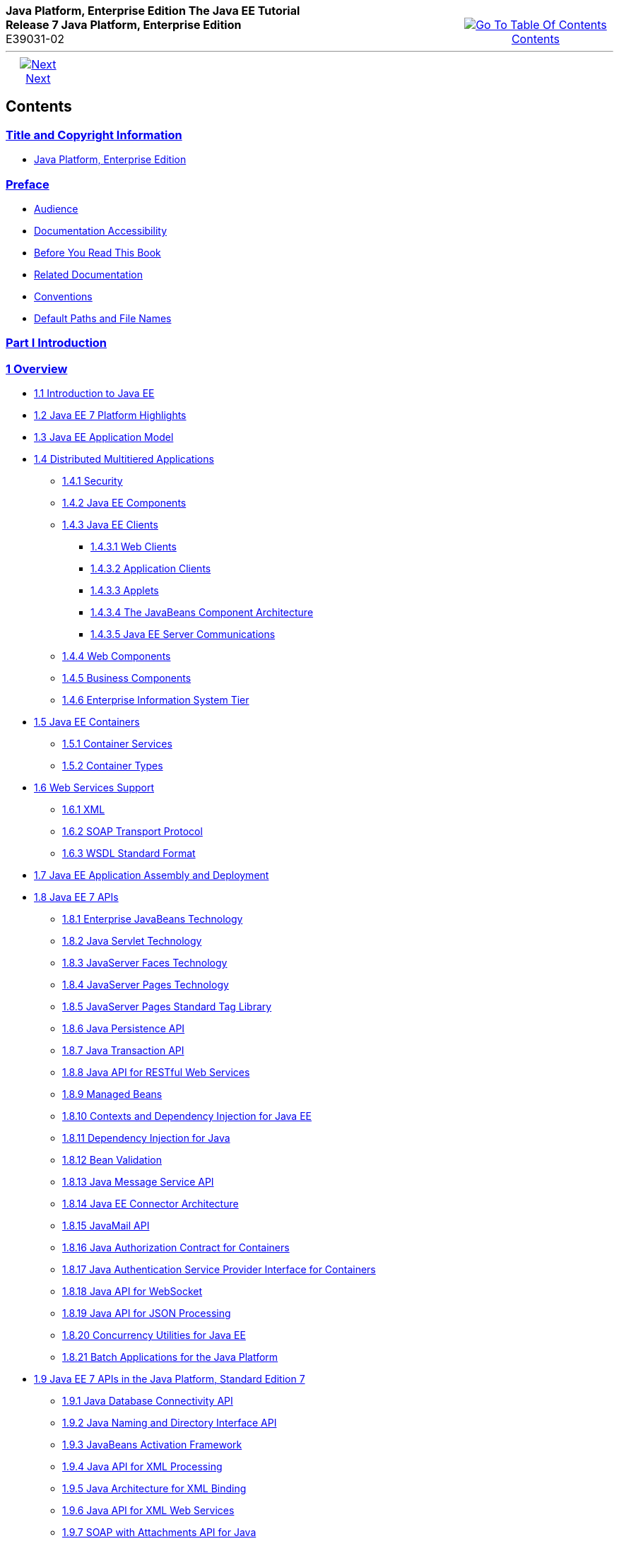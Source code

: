 ++++
<table cellspacing="0" cellpadding="0" width="100%">
<tr>
<td align="left" valign="top"><b>Java Platform, Enterprise Edition The Java EE Tutorial</b><br />
<b>Release 7 Java Platform, Enterprise Edition</b><br />
E39031-02</td>
<td valign="bottom" align="right">
<table cellspacing="0" cellpadding="0" width="225">
<tr>
<td>&nbsp;</td>
<td align="center" valign="top"><a href="toc.adoc"><img src="img/toc.gif" alt="Go To Table Of Contents" /><br />
<span class="icon">Contents</span></a></td>
</tr>
</table>
</td>
</tr>
</table>
<hr />
<table cellspacing="0" cellpadding="0" width="100">
<tr>
<td align="center"><a href="title.adoc"><img src="img/rightnav.gif" alt="Next" /><br />
<span class="icon">Next</span></a></td>
<td>&nbsp;</td>
</tr>
</table>
++++

[[contents]]
Contents
--------


[[title-and-copyright-information]]
link:title.adoc[Title and Copyright Information]
~~~~~~~~~~~~~~~~~~~~~~~~~~~~~~~~~~~~~~~~~~~~~~~
* link:title.adoc#java-platform-enterprise-edition[Java Platform, Enterprise Edition]

[[preface]]
link:preface.adoc#GEXAF[Preface]
~~~~~~~~~~~~~~~~~~~~~~~~~~~~~~~

* link:preface.adoc#CIACGIBD[Audience]
* link:preface.adoc#CIAHFICG[Documentation Accessibility]
* link:preface.adoc#BNAAC[Before You Read This Book]
* link:preface.adoc#GIPRL[Related Documentation]
* link:preface.adoc#GKVTF[Conventions]
* link:preface.adoc#GFIRK[Default Paths and File Names]

[[part-i-introduction]]
link:partintro.adoc#GFIRP[Part I Introduction]
~~~~~~~~~~~~~~~~~~~~~~~~~~~~~~~~~~~~~~~~~~~~~

[[overview]]
link:overview.adoc#BNAAW[1 Overview]
~~~~~~~~~~~~~~~~~~~~~~~~~~~~~~~~~~~

* link:overview001.adoc#A1046550[1.1 Introduction to Java EE]
* link:overview002.adoc#GIQVH[1.2 Java EE 7 Platform Highlights]
* link:overview003.adoc#BNAAX[1.3 Java EE Application Model]
* link:overview004.adoc#BNAAY[1.4 Distributed Multitiered Applications]
** link:overview004.adoc#BNABA[1.4.1 Security]
** link:overview004.adoc#BNABB[1.4.2 Java EE Components]
** link:overview004.adoc#BNABC[1.4.3 Java EE Clients]
*** link:overview004.adoc#BNABD[1.4.3.1 Web Clients]
*** link:overview004.adoc#BNABF[1.4.3.2 Application Clients]
*** link:overview004.adoc#BNABE[1.4.3.3 Applets]
*** link:overview004.adoc#BNABG[1.4.3.4 The JavaBeans Component
Architecture]
*** link:overview004.adoc#BNABH[1.4.3.5 Java EE Server Communications]
** link:overview004.adoc#BNABJ[1.4.4 Web Components]
** link:overview004.adoc#BNABK[1.4.5 Business Components]
** link:overview004.adoc#BNABL[1.4.6 Enterprise Information System Tier]
* link:overview005.adoc#BNABO[1.5 Java EE Containers]
** link:overview005.adoc#BNABP[1.5.1 Container Services]
** link:overview005.adoc#BNABQ[1.5.2 Container Types]
* link:overview006.adoc#BNABS[1.6 Web Services Support]
** link:overview006.adoc#BNABT[1.6.1 XML]
** link:overview006.adoc#BNABU[1.6.2 SOAP Transport Protocol]
** link:overview006.adoc#BNABV[1.6.3 WSDL Standard Format]
* link:overview007.adoc#BNABX[1.7 Java EE Application Assembly and
Deployment]
* link:overview008.adoc#BNACJ[1.8 Java EE 7 APIs]
** link:overview008.adoc#BNACL[1.8.1 Enterprise JavaBeans Technology]
** link:overview008.adoc#BNACM[1.8.2 Java Servlet Technology]
** link:overview008.adoc#BNACP[1.8.3 JavaServer Faces Technology]
** link:overview008.adoc#BNACN[1.8.4 JavaServer Pages Technology]
** link:overview008.adoc#BNACO[1.8.5 JavaServer Pages Standard Tag
Library]
** link:overview008.adoc#BNADB[1.8.6 Java Persistence API]
** link:overview008.adoc#BNACR[1.8.7 Java Transaction API]
** link:overview008.adoc#GIRBT[1.8.8 Java API for RESTful Web Services]
** link:overview008.adoc#GJXSD[1.8.9 Managed Beans]
** link:overview008.adoc#GJXVO[1.8.10 Contexts and Dependency Injection
for Java EE]
** link:overview008.adoc#GJXVG[1.8.11 Dependency Injection for Java]
** link:overview008.adoc#GJXTY[1.8.12 Bean Validation]
** link:overview008.adoc#BNACQ[1.8.13 Java Message Service API]
** link:overview008.adoc#BNACZ[1.8.14 Java EE Connector Architecture]
** link:overview008.adoc#BNACS[1.8.15 JavaMail API]
** link:overview008.adoc#GIRBE[1.8.16 Java Authorization Contract for
Containers]
** link:overview008.adoc#GIRGP[1.8.17 Java Authentication Service
Provider Interface for Containers]
** link:overview008.adoc#CJAHDJBJ[1.8.18 Java API for WebSocket]
** link:overview008.adoc#CJAGIEEI[1.8.19 Java API for JSON Processing]
** link:overview008.adoc#CJAFGFCJ[1.8.20 Concurrency Utilities for Java
EE]
** link:overview008.adoc#CJAJHGIH[1.8.21 Batch Applications for the Java
Platform]
* link:overview009.adoc#GIRDR[1.9 Java EE 7 APIs in the Java Platform,
Standard Edition 7]
** link:overview009.adoc#BNADA[1.9.1 Java Database Connectivity API]
** link:overview009.adoc#BNADC[1.9.2 Java Naming and Directory Interface
API]
** link:overview009.adoc#BNACT[1.9.3 JavaBeans Activation Framework]
** link:overview009.adoc#BNACU[1.9.4 Java API for XML Processing]
** link:overview009.adoc#BNACW[1.9.5 Java Architecture for XML Binding]
** link:overview009.adoc#BNACV[1.9.6 Java API for XML Web Services]
** link:overview009.adoc#BNACX[1.9.7 SOAP with Attachments API for Java]
** link:overview009.adoc#BNADD[1.9.8 Java Authentication and
Authorization Service]
** link:overview009.adoc#sthref12[1.9.9 Common Annotations for the Java
Platform]
* link:overview010.adoc#BNADF[1.10 GlassFish Server Tools]

[[using-the-tutorial-examples]]
link:usingexamples.adoc#GFIUD[2 Using the Tutorial Examples]
~~~~~~~~~~~~~~~~~~~~~~~~~~~~~~~~~~~~~~~~~~~~~~~~~~~~~~~~~~~

* link:usingexamples001.adoc#GEXAJ[2.1 Required Software]
** link:usingexamples001.adoc#GEXAE[2.1.1 Java Platform, Standard
Edition]
** link:usingexamples001.adoc#GEXAB[2.1.2 Java EE 7 Software Development
Kit]
*** link:usingexamples001.adoc#GEXBC[2.1.2.1 SDK Installation Tips]
** link:usingexamples001.adoc#GEXBA[2.1.3 Java EE 7 Tutorial Component]
** link:usingexamples001.adoc#GEXAZ[2.1.4 NetBeans IDE]
*** link:usingexamples001.adoc#GJSEQ[2.1.4.1 To Install NetBeans IDE
without GlassFish Server]
*** link:usingexamples001.adoc#GIQZL[2.1.4.2 To Add GlassFish Server as a
Server Using NetBeans IDE]
** link:usingexamples001.adoc#GEXAA[2.1.5 Apache Maven]
* link:usingexamples002.adoc#BNADI[2.2 Starting and Stopping GlassFish
Server]
** link:usingexamples002.adoc#CHDCACDI[2.2.1 To Start GlassFish Server
Using NetBeans IDE]
** link:usingexamples002.adoc#sthref14[2.2.2 To Stop GlassFish Server
Using NetBeans IDE]
** link:usingexamples002.adoc#CHDBDDAF[2.2.3 To Start GlassFish Server
Using the Command Line]
** link:usingexamples002.adoc#sthref15[2.2.4 To Stop GlassFish Server
Using the Command Line]
* link:usingexamples003.adoc#BNADJ[2.3 Starting the Administration
Console]
** link:usingexamples003.adoc#GJKST[2.3.1 To Start the Administration
Console Using NetBeans IDE]
* link:usingexamples004.adoc#BNADK[2.4 Starting and Stopping the Java DB
Server]
** link:usingexamples004.adoc#GJSFS[2.4.1 To Start the Database Server
Using NetBeans IDE]
* link:usingexamples005.adoc#BNAAN[2.5 Building the Examples]
* link:usingexamples006.adoc#GEXAP[2.6 Tutorial Example Directory
Structure]
* link:usingexamples007.adoc#CIHBHEFF[2.7 Java EE 7 Maven Archetypes in
the Tutorial]
** link:usingexamples007.adoc#CHDJGCCA[2.7.1 Installing the Tutorial
Archetypes]
*** link:usingexamples007.adoc#sthref16[2.7.1.1 Installing the Tutorial
Archetypes Using NetBeans IDE]
*** link:usingexamples007.adoc#sthref17[2.7.1.2 Installing the Tutorial
Archetypes Using Maven]
* link:usingexamples008.adoc#GIQWR[2.8 Getting the Latest Updates to the
Tutorial]
** link:usingexamples008.adoc#GIQYK[2.8.1 To Update the Tutorial Using
NetBeans IDE]
** link:usingexamples008.adoc#sthref18[2.8.2 To Update the Tutorial Using
the Command Line]
* link:usingexamples009.adoc#BNADL[2.9 Debugging Java EE Applications]
** link:usingexamples009.adoc#BNADM[2.9.1 Using the Server Log]
*** link:usingexamples009.adoc#GJSGH[2.9.1.1 To Use the Administration
Console Log Viewer]
** link:usingexamples009.adoc#BNADN[2.9.2 Using a Debugger]
*** link:usingexamples009.adoc#GJQWL[2.9.2.1 To Debug an Application
Using a Debugger]

[[part-ii-platform-basics]]
link:partplatform.adoc#GFIRP2[Part II Platform Basics]
~~~~~~~~~~~~~~~~~~~~~~~~~~~~~~~~~~~~~~~~~~~~~~~~~~~~~

[[resource-creation]]
link:resource-creation.adoc#GKJIQ2[3 Resource Creation]
~~~~~~~~~~~~~~~~~~~~~~~~~~~~~~~~~~~~~~~~~~~~~~~~~~~~~~

* link:resource-creation001.adoc#BNCJI[3.1 Resources and JNDI Naming]
* link:resource-creation002.adoc#BNCJJ[3.2 DataSource Objects and
Connection Pools]
* link:resource-creation003.adoc#CACFBGBE[3.3 Creating Resources
Administratively]

[[injection]]
link:injection.adoc#GKJIQ3[4 Injection]
~~~~~~~~~~~~~~~~~~~~~~~~~~~~~~~~~~~~~~

* link:injection001.adoc#BABHDCAI[4.1 Resource Injection]
* link:injection002.adoc#BABDJGIE[4.2 Dependency Injection]
* link:injection003.adoc#BABHFECJ[4.3 The Main Differences between
Resource Injection and Dependency Injection]

[[packaging]]
link:packaging.adoc#GKJIQ4[5 Packaging]
~~~~~~~~~~~~~~~~~~~~~~~~~~~~~~~~~~~~~~

* link:packaging001.adoc#BCGDJDFB[5.1 Packaging Applications]
* link:packaging002.adoc#BCGECBIJ[5.2 Packaging Enterprise Beans]
** link:packaging002.adoc#CHDFCDBG[5.2.1 Packaging Enterprise Beans in
EJB JAR Modules]
** link:packaging002.adoc#CHDJABEJ[5.2.2 Packaging Enterprise Beans in
WAR Modules]
* link:packaging003.adoc#BCGHAHGD[5.3 Packaging Web Archives]
* link:packaging004.adoc#BCGDHBHJ[5.4 Packaging Resource Adapter
Archives]

[[part-iii-the-web-tier]]
link:partwebtier.adoc#BNADP[Part III The Web Tier]
~~~~~~~~~~~~~~~~~~~~~~~~~~~~~~~~~~~~~~~~~~~~~~~~~

[[getting-started-with-web-applications]]
link:webapp.adoc#BNADR[6 Getting Started with Web Applications]
~~~~~~~~~~~~~~~~~~~~~~~~~~~~~~~~~~~~~~~~~~~~~~~~~~~~~~~~~~~~~~

* link:webapp001.adoc#GEYSJ[6.1 Web Applications]
* link:webapp002.adoc#BNADU[6.2 Web Application Lifecycle]
* link:webapp003.adoc#BNADX[6.3 A Web Module That Uses JavaServer Faces
Technology: The hello1 Example]
** link:webapp003.adoc#GJWTV[6.3.1 To View the hello1 Web Module Using
NetBeans IDE]
*** link:webapp003.adoc#GLQLK[6.3.1.1 Introduction to Scopes]
** link:webapp003.adoc#BNADZ[6.3.2 Packaging and Deploying the hello1 Web
Module]
*** link:webapp003.adoc#GJRGN[6.3.2.1 To Build and Package the hello1 Web
Module Using NetBeans IDE]
*** link:webapp003.adoc#GJRKN[6.3.2.2 To Build and Package the hello1 Web
Module Using Maven]
** link:webapp003.adoc#BNAEI[6.3.3 Viewing Deployed Web Modules]
*** link:webapp003.adoc#GJSGR[6.3.3.1 To View Deployed Web Modules Using
the Administration Console]
*** link:webapp003.adoc#GJSEW[6.3.3.2 To View Deployed Web Modules Using
the asadmin Command]
*** link:webapp003.adoc#sthref24[6.3.3.3 To View Deployed Web Modules
Using NetBeans IDE]
** link:webapp003.adoc#BCEBEGED[6.3.4 Running the Deployed hello1 Web
Module]
*** link:webapp003.adoc#BNAEM[6.3.4.1 Dynamic Reloading of Deployed
Modules]
** link:webapp003.adoc#BNAEN[6.3.5 Undeploying the hello1 Web Module]
*** link:webapp003.adoc#GJSEJ[6.3.5.1 To Undeploy the hello1 Web Module
Using NetBeans IDE]
*** link:webapp003.adoc#GJSHH[6.3.5.2 To Undeploy the hello1 Web Module
Using Maven]
* link:webapp004.adoc#BNAEO[6.4 A Web Module That Uses Java Servlet
Technology: The hello2 Example]
** link:webapp004.adoc#BNAEP[6.4.1 Mapping URLs to Web Components]
** link:webapp004.adoc#GJWWG[6.4.2 Examining the hello2 Web Module]
*** link:webapp004.adoc#GJWWA[6.4.2.1 To View the hello2 Web Module Using
NetBeans IDE]
** link:webapp004.adoc#GKBLH[6.4.3 Running the hello2 Example]
*** link:webapp004.adoc#GJSED[6.4.3.1 To Run the hello2 Example Using
NetBeans IDE]
*** link:webapp004.adoc#GJSHX[6.4.3.2 To Run the hello2 Example Using
Maven]
* link:webapp005.adoc#CHDHGJIA[6.5 Configuring Web Applications]
** link:webapp005.adoc#BNAES[6.5.1 Setting Context Parameters]
*** link:webapp005.adoc#GJSFJ[6.5.1.1 To Add a Context Parameter Using
NetBeans IDE]
*** link:webapp005.adoc#GKIHH[6.5.1.2 To Create a web.xml File Using
NetBeans IDE]
** link:webapp005.adoc#BNAER[6.5.2 Declaring Welcome Files]
** link:webapp005.adoc#GKBKW[6.5.3 Mapping Errors to Error Screens]
*** link:webapp005.adoc#BNAET[6.5.3.1 To Set Up Error Mapping Using
NetBeans IDE]
** link:webapp005.adoc#BNAEU[6.5.4 Declaring Resource References]
*** link:webapp005.adoc#BNAEW[6.5.4.1 Declaring a Reference to a
Resource]
*** link:webapp005.adoc#BNAEX[6.5.4.2 Declaring a Reference to a Web
Service]
* link:webapp006.adoc#BNAFC[6.6 Further Information about Web
Applications]

[[javaserver-faces-technology]]
link:jsf-intro.adoc#BNAPH[7 JavaServer Faces Technology]
~~~~~~~~~~~~~~~~~~~~~~~~~~~~~~~~~~~~~~~~~~~~~~~~~~~~~~~

* link:jsf-intro001.adoc#A1073698[7.1 Introduction to JavaServer Faces
Technology]
* link:jsf-intro002.adoc#BNAPK[7.2 What Is a JavaServer Faces
Application?]
* link:jsf-intro003.adoc#BNAPJ[7.3 JavaServer Faces Technology Benefits]
* link:jsf-intro004.adoc#GJAAM[7.4 A Simple JavaServer Faces Application]
* link:jsf-intro005.adoc#BNAQD[7.5 User Interface Component Model]
** link:jsf-intro005.adoc#BNAQE[7.5.1 User Interface Component Classes]
** link:jsf-intro005.adoc#BNAQF[7.5.2 Component Rendering Model]
** link:jsf-intro005.adoc#BNAQI[7.5.3 Conversion Model]
** link:jsf-intro005.adoc#GIREH[7.5.4 Event and Listener Model]
** link:jsf-intro005.adoc#BNAQK[7.5.5 Validation Model]
* link:jsf-intro006.adoc#BNAQL[7.6 Navigation Model]
* link:jsf-intro007.adoc#BNAQQ[7.7 The Lifecycle of a JavaServer Faces
Application]
** link:jsf-intro007.adoc#GLPRC[7.7.1 Overview of the JavaServer Faces
Lifecycle]
** link:jsf-intro007.adoc#BNAQS[7.7.2 Restore View Phase]
** link:jsf-intro007.adoc#BNAQT[7.7.3 Apply Request Values Phase]
** link:jsf-intro007.adoc#GJSBP[7.7.4 Process Validations Phase]
** link:jsf-intro007.adoc#BNAQV[7.7.5 Update Model Values Phase]
** link:jsf-intro007.adoc#BNAQW[7.7.6 Invoke Application Phase]
** link:jsf-intro007.adoc#BNAQX[7.7.7 Render Response Phase]
* link:jsf-intro008.adoc#GKNOJ[7.8 Partial Processing and Partial
Rendering]
* link:jsf-intro009.adoc#BNAQY[7.9 Further Information about JavaServer
Faces Technology]

[[introduction-to-facelets]]
link:jsf-facelets.adoc#GIEPX[8 Introduction to Facelets]
~~~~~~~~~~~~~~~~~~~~~~~~~~~~~~~~~~~~~~~~~~~~~~~~~~~~~~~

* link:jsf-facelets001.adoc#GIJTU[8.1 What Is Facelets?]
* link:jsf-facelets002.adoc#GIPRR[8.2 The Lifecycle of a Facelets
Application]
* link:jsf-facelets003.adoc#GIPOB[8.3 Developing a Simple Facelets
Application: The guessnumber-jsf Example Application]
** link:jsf-facelets003.adoc#GIQTE[8.3.1 Creating a Facelets Application]
*** link:jsf-facelets003.adoc#GIQQZ[8.3.1.1 Developing a Managed Bean]
*** link:jsf-facelets003.adoc#GJZPV[8.3.1.2 Creating Facelets Views]
** link:jsf-facelets003.adoc#GJJKC[8.3.2 Configuring the Application]
** link:jsf-facelets003.adoc#GIRGF[8.3.3 Running the guessnumber-jsf
Facelets Example]
*** link:jsf-facelets003.adoc#GJQZL[8.3.3.1 To Build, Package, and Deploy
the guessnumber-jsf Example Using NetBeans IDE]
*** link:jsf-facelets003.adoc#GJQYU[8.3.3.2 To Build, Package, and Deploy
the guessnumber-jsf Example Using Maven]
*** link:jsf-facelets003.adoc#GJQYX[8.3.3.3 To Run the guessnumber-jsf
Example]
* link:jsf-facelets004.adoc#GIQXP[8.4 Using Facelets Templates]
* link:jsf-facelets005.adoc#GIQZR[8.5 Composite Components]
* link:jsf-facelets006.adoc#GIRGM[8.6 Web Resources]
* link:jsf-facelets007.adoc#BABHGBJI[8.7 Relocatable Resources]
* link:jsf-facelets008.adoc#BABHAHDF[8.8 Resource Library Contracts]
** link:jsf-facelets008.adoc#sthref32[8.8.1 The hello1-rlc Example
Application]
*** link:jsf-facelets008.adoc#BABGEDEB[8.8.1.1 Configuring the hello1-rlc
Example]
*** link:jsf-facelets008.adoc#BABDHCFG[8.8.1.2 The Facelets Pages for the
hello1-rlc Example]
*** link:jsf-facelets008.adoc#BABBGFFF[8.8.1.3 To Build, Package, and
Deploy the hello1-rlc Example Using NetBeans IDE]
*** link:jsf-facelets008.adoc#BABJAGFB[8.8.1.4 To Build, Package, and
Deploy the hello1-rlc Example Using Maven]
*** link:jsf-facelets008.adoc#BABFCHEB[8.8.1.5 To Run the hello1-rlc
Example]
* link:jsf-facelets009.adoc#BABGECCJ[8.9 HTML5-Friendly Markup]
** link:jsf-facelets009.adoc#sthref33[8.9.1 Using Pass-Through Elements]
** link:jsf-facelets009.adoc#sthref35[8.9.2 Using Pass-Through
Attributes]
** link:jsf-facelets009.adoc#BABGGIAA[8.9.3 The reservation Example
Application]
*** link:jsf-facelets009.adoc#BABGCAHH[8.9.3.1 The Facelets Pages for the
reservation Application]
*** link:jsf-facelets009.adoc#BABHFCCG[8.9.3.2 The Managed Bean for the
reservation Application]
*** link:jsf-facelets009.adoc#BABIHHGC[8.9.3.3 To Build, Package, and
Deploy the reservation Example Using NetBeans IDE]
*** link:jsf-facelets009.adoc#sthref36[8.9.3.4 To Build, Package, and
Deploy the reservation Example Using Maven]
*** link:jsf-facelets009.adoc#sthref37[8.9.3.5 To Run the reservation
Example]

[[expression-language]]
link:jsf-el.adoc#GJDDD[9 Expression Language]
~~~~~~~~~~~~~~~~~~~~~~~~~~~~~~~~~~~~~~~~~~~~

* link:jsf-el001.adoc#BNAHQ[9.1 Overview of the EL]
* link:jsf-el002.adoc#BNAHR[9.2 Immediate and Deferred Evaluation Syntax]
** link:jsf-el002.adoc#BNAHS[9.2.1 Immediate Evaluation]
** link:jsf-el002.adoc#BNAHT[9.2.2 Deferred Evaluation]
* link:jsf-el003.adoc#BNAHU[9.3 Value and Method Expressions]
** link:jsf-el003.adoc#BNAHV[9.3.1 Value Expressions]
*** link:jsf-el003.adoc#BNAHW[9.3.1.1 Referencing Objects]
*** link:jsf-el003.adoc#BNAHX[9.3.1.2 Referencing Object Properties or
Collection Elements]
*** link:jsf-el003.adoc#sthref38[9.3.1.3 Referencing Literals]
*** link:jsf-el003.adoc#GJHBZ[9.3.1.4 Parameterized Method Calls]
*** link:jsf-el003.adoc#BNAHY[9.3.1.5 Where Value Expressions Can Be
Used]
** link:jsf-el003.adoc#BNAHZ[9.3.2 Method Expressions]
** link:jsf-el003.adoc#BEIHCBAH[9.3.3 Lambda Expressions]
* link:jsf-el004.adoc#CIHGABHD[9.4 Operations on Collection Objects]
* link:jsf-el005.adoc#BNAIK[9.5 Operators]
* link:jsf-el006.adoc#BNAIL[9.6 Reserved Words]
* link:jsf-el007.adoc#BNAIM[9.7 Examples of EL Expressions]
* link:jsf-el008.adoc#CIHGBBHA[9.8 Further Information about the
Expression Language]

[[using-javaserver-faces-technology-in-web-pages]]
link:jsf-page.adoc#BNAQZ[10 Using JavaServer Faces Technology in Web Pages]
~~~~~~~~~~~~~~~~~~~~~~~~~~~~~~~~~~~~~~~~~~~~~~~~~~~~~~~~~~~~~~~~~~~~~~~~~~

* link:jsf-page001.adoc#BNARB[10.1 Setting Up a Page]
* link:jsf-page002.adoc#BNARF[10.2 Adding Components to a Page Using HTML
Tag Library Tags]
** link:jsf-page002.adoc#BNARG[10.2.1 Common Component Tag Attributes]
*** link:jsf-page002.adoc#BNARH[10.2.1.1 The id Attribute]
*** link:jsf-page002.adoc#BNARI[10.2.1.2 The immediate Attribute]
*** link:jsf-page002.adoc#BNARJ[10.2.1.3 The rendered Attribute]
*** link:jsf-page002.adoc#BNARK[10.2.1.4 The style and styleClass
Attributes]
*** link:jsf-page002.adoc#BNARL[10.2.1.5 The value and binding
Attributes]
** link:jsf-page002.adoc#GJDGQ[10.2.2 Adding HTML Head and Body Tags]
** link:jsf-page002.adoc#BNARM[10.2.3 Adding a Form Component]
** link:jsf-page002.adoc#BNARO[10.2.4 Using Text Components]
*** link:jsf-page002.adoc#BNARR[10.2.4.1 Rendering a Field with the
h:inputText Tag]
*** link:jsf-page002.adoc#BNARV[10.2.4.2 Rendering a Password Field with
the h:inputSecret Tag]
*** link:jsf-page002.adoc#BNARS[10.2.4.3 Rendering a Label with the
h:outputLabel Tag]
*** link:jsf-page002.adoc#BNART[10.2.4.4 Rendering a Link with the
h:outputLink Tag]
*** link:jsf-page002.adoc#BNARU[10.2.4.5 Displaying a Formatted Message
with the h:outputFormat Tag]
** link:jsf-page002.adoc#BNARW[10.2.5 Using Command Component Tags for
Performing Actions and Navigation]
*** link:jsf-page002.adoc#BNARX[10.2.5.1 Rendering a Button with the
h:commandButton Tag]
*** link:jsf-page002.adoc#GKBUJ[10.2.5.2 Rendering a Link with the
h:commandLink Tag]
** link:jsf-page002.adoc#BNASB[10.2.6 Adding Graphics and Images with the
h:graphicImage Tag]
** link:jsf-page002.adoc#BNASC[10.2.7 Laying Out Components with the
h:panelGrid and h:panelGroup Tags]
** link:jsf-page002.adoc#BNASE[10.2.8 Displaying Components for Selecting
One Value]
*** link:jsf-page002.adoc#BNASG[10.2.8.1 Displaying a Check Box Using the
h:selectBooleanCheckbox Tag]
*** link:jsf-page002.adoc#BNASH[10.2.8.2 Displaying a Menu Using the
h:selectOneMenu Tag]
** link:jsf-page002.adoc#BNASI[10.2.9 Displaying Components for Selecting
Multiple Values]
** link:jsf-page002.adoc#BNASK[10.2.10 Using the f:selectItem and
f:selectItems Tags]
*** link:jsf-page002.adoc#BNASM[10.2.10.1 Using the f:selectItems Tag]
*** link:jsf-page002.adoc#BNASN[10.2.10.2 Using the f:selectItem Tag]
** link:jsf-page002.adoc#sthref50[10.2.11 Displaying the Results from
Selection Components]
** link:jsf-page002.adoc#BNARZ[10.2.12 Using Data-Bound Table Components]
** link:jsf-page002.adoc#BNASO[10.2.13 Displaying Error Messages with the
h:message and h:messages Tags]
** link:jsf-page002.adoc#GIQZD[10.2.14 Creating Bookmarkable URLs with
the h:button and h:link Tags]
** link:jsf-page002.adoc#GIQWQ[10.2.15 Using View Parameters to Configure
Bookmarkable URLs]
** link:jsf-page002.adoc#sthref52[10.2.16 The bookmarks Example
Application]
*** link:jsf-page002.adoc#CHDIEHEB[10.2.16.1 To Build, Package, and
Deploy the bookmarks Example Using NetBeans IDE]
*** link:jsf-page002.adoc#CHDEFJEF[10.2.16.2 To Build, Package, and
Deploy the bookmarks Example Using Maven]
*** link:jsf-page002.adoc#CHDGEBCB[10.2.16.3 To Run the bookmarks
Example]
** link:jsf-page002.adoc#GJGEP[10.2.17 Resource Relocation Using
h:outputScript and h:outputStylesheet Tags]
* link:jsf-page003.adoc#BNARC[10.3 Using Core Tags]

[[using-converters-listeners-and-validators]]
link:jsf-page-core.adoc#GJCUT[11 Using Converters, Listeners, and Validators]
~~~~~~~~~~~~~~~~~~~~~~~~~~~~~~~~~~~~~~~~~~~~~~~~~~~~~~~~~~~~~~~~~~~~~~~~~~~~

* link:jsf-page-core001.adoc#BNAST[11.1 Using the Standard Converters]
** link:jsf-page-core001.adoc#BNASU[11.1.1 Converting a Component's
Value]
** link:jsf-page-core001.adoc#BNASV[11.1.2 Using DateTimeConverter]
** link:jsf-page-core001.adoc#BNASX[11.1.3 Using NumberConverter]
* link:jsf-page-core002.adoc#BNASZ[11.2 Registering Listeners on
Components]
** link:jsf-page-core002.adoc#BNATA[11.2.1 Registering a Value-Change
Listener on a Component]
** link:jsf-page-core002.adoc#BNATB[11.2.2 Registering an Action Listener
on a Component]
* link:jsf-page-core003.adoc#BNATC[11.3 Using the Standard Validators]
** link:jsf-page-core003.adoc#BNATE[11.3.1 Validating a Component's
Value]
** link:jsf-page-core003.adoc#BNATF[11.3.2 Using Validator Tags]
* link:jsf-page-core004.adoc#BNATN[11.4 Referencing a Managed Bean
Method]
** link:jsf-page-core004.adoc#BNATP[11.4.1 Referencing a Method That
Performs Navigation]
** link:jsf-page-core004.adoc#BNATQ[11.4.2 Referencing a Method That
Handles an Action Event]
** link:jsf-page-core004.adoc#BNATR[11.4.3 Referencing a Method That
Performs Validation]
** link:jsf-page-core004.adoc#BNATS[11.4.4 Referencing a Method That
Handles a Value-Change Event]

[[developing-with-javaserver-faces-technology]]
link:jsf-develop.adoc#BNATX[12 Developing with JavaServer Faces Technology]
~~~~~~~~~~~~~~~~~~~~~~~~~~~~~~~~~~~~~~~~~~~~~~~~~~~~~~~~~~~~~~~~~~~~~~~~~~

* link:jsf-develop001.adoc#BNAQM[12.1 Managed Beans in JavaServer Faces
Technology]
** link:jsf-develop001.adoc#BNAQN[12.1.1 Creating a Managed Bean]
** link:jsf-develop001.adoc#BNAQP[12.1.2 Using the EL to Reference
Managed Beans]
* link:jsf-develop002.adoc#BNATY[12.2 Writing Bean Properties]
** link:jsf-develop002.adoc#BNATZ[12.2.1 Writing Properties Bound to
Component Values]
*** link:jsf-develop002.adoc#BNAUB[12.2.1.1 UIInput and UIOutput
Properties]
*** link:jsf-develop002.adoc#BNAUC[12.2.1.2 UIData Properties]
*** link:jsf-develop002.adoc#BNAUD[12.2.1.3 UISelectBoolean Properties]
*** link:jsf-develop002.adoc#BNAUE[12.2.1.4 UISelectMany Properties]
*** link:jsf-develop002.adoc#BNAUF[12.2.1.5 UISelectOne Properties]
*** link:jsf-develop002.adoc#BNAUG[12.2.1.6 UISelectItem Properties]
*** link:jsf-develop002.adoc#BNAUH[12.2.1.7 UISelectItems Properties]
** link:jsf-develop002.adoc#BNAUK[12.2.2 Writing Properties Bound to
Component Instances]
** link:jsf-develop002.adoc#BNAUL[12.2.3 Writing Properties Bound to
Converters, Listeners, or Validators]
* link:jsf-develop003.adoc#BNAVB[12.3 Writing Managed Bean Methods]
** link:jsf-develop003.adoc#sthref67[12.3.1 Why Use Managed Beans]
** link:jsf-develop003.adoc#BNAVC[12.3.2 Writing a Method to Handle
Navigation]
** link:jsf-develop003.adoc#BNAVD[12.3.3 Writing a Method to Handle an
Action Event]
** link:jsf-develop003.adoc#BNAVE[12.3.4 Writing a Method to Perform
Validation]
** link:jsf-develop003.adoc#BNAVF[12.3.5 Writing a Method to Handle a
Value-Change Event]

[[using-ajax-with-javaserver-faces-technology]]
link:jsf-ajax.adoc#GKIOW[13 Using Ajax with JavaServer Faces Technology]
~~~~~~~~~~~~~~~~~~~~~~~~~~~~~~~~~~~~~~~~~~~~~~~~~~~~~~~~~~~~~~~~~~~~~~~

* link:jsf-ajax001.adoc#GKIGR[13.1 Overview of Ajax]
* link:jsf-ajax002.adoc#GKINL[13.2 Using Ajax Functionality with
JavaServer Faces Technology]
* link:jsf-ajax003.adoc#GKABR[13.3 Using Ajax with Facelets]
** link:jsf-ajax003.adoc#GKAFN[13.3.1 Using the f:ajax Tag]
* link:jsf-ajax004.adoc#GKACE[13.4 Sending an Ajax Request]
** link:jsf-ajax004.adoc#GKHVT[13.4.1 Using the event Attribute]
** link:jsf-ajax004.adoc#GKHUZ[13.4.2 Using the execute Attribute]
** link:jsf-ajax004.adoc#GKHWM[13.4.3 Using the immediate Attribute]
** link:jsf-ajax004.adoc#GKHZS[13.4.4 Using the listener Attribute]
* link:jsf-ajax005.adoc#GKDDF[13.5 Monitoring Events on the Client]
* link:jsf-ajax006.adoc#GKDCB[13.6 Handling Errors]
* link:jsf-ajax007.adoc#GKDBR[13.7 Receiving an Ajax Response]
* link:jsf-ajax008.adoc#GKUAR[13.8 Ajax Request Lifecycle]
* link:jsf-ajax009.adoc#GKHYH[13.9 Grouping of Components]
* link:jsf-ajax010.adoc#GKAAM[13.10 Loading JavaScript as a Resource]
** link:jsf-ajax010.adoc#GKAFI[13.10.1 Using JavaScript API in a Facelets
Application]
** link:jsf-ajax010.adoc#GKIPX[13.10.2 Using the @ResourceDependency
Annotation in a Bean Class]
* link:jsf-ajax011.adoc#GKOKB[13.11 The ajaxguessnumber Example
Application]
** link:jsf-ajax011.adoc#GKOIJ[13.11.1 The ajaxguessnumber Source Files]
*** link:jsf-ajax011.adoc#GKOFW[13.11.1.1 The ajaxgreeting.xhtml Facelets
Page]
*** link:jsf-ajax011.adoc#GKOHN[13.11.1.2 The UserNumberBean Backing
Bean]
*** link:jsf-ajax011.adoc#CHDGAIGJ[13.11.1.3 The DukesNumberBean CDI
Managed Bean]
** link:jsf-ajax011.adoc#GKOKE[13.11.2 Running the ajaxguessnumber
Example]
*** link:jsf-ajax011.adoc#GLHVU[13.11.2.1 To Build, Package, and Deploy
the ajaxguessnumber Example Using NetBeans IDE]
*** link:jsf-ajax011.adoc#GLHVQ[13.11.2.2 To Build, Package, and Deploy
the ajaxguessnumber Example Using Maven]
*** link:jsf-ajax011.adoc#GLHWE[13.11.2.3 To Run the ajaxguessnumber
Example]
* link:jsf-ajax012.adoc#GKSDK[13.12 Further Information about Ajax in
JavaServer Faces Technology]

[[composite-components-advanced-topics-and-an-example]]
link:jsf-advanced-cc.adoc#GKHXA[14 Composite Components: Advanced Topics and an Example]
~~~~~~~~~~~~~~~~~~~~~~~~~~~~~~~~~~~~~~~~~~~~~~~~~~~~~~~~~~~~~~~~~~~~~~~~~~~~~~~~~~~~~~~

* link:jsf-advanced-cc001.adoc#GKHWV[14.1 Attributes of a Composite
Component]
* link:jsf-advanced-cc002.adoc#GKHUO[14.2 Invoking a Managed Bean]
* link:jsf-advanced-cc003.adoc#GKHWO[14.3 Validating Composite Component
Values]
* link:jsf-advanced-cc004.adoc#GKHVN[14.4 The compositecomponentexample
Example Application]
** link:jsf-advanced-cc004.adoc#GKHUU[14.4.1 The Composite Component
File]
** link:jsf-advanced-cc004.adoc#GKHVX[14.4.2 The Using Page]
** link:jsf-advanced-cc004.adoc#GKHVQ[14.4.3 The Managed Bean]
** link:jsf-advanced-cc004.adoc#GLECV[14.4.4 Running the
compositecomponentexample Example]
*** link:jsf-advanced-cc004.adoc#GKHVC[14.4.4.1 To Build, Package, and
Deploy the compositecomponentexample Example Using NetBeans IDE]
*** link:jsf-advanced-cc004.adoc#GLEAE[14.4.4.2 To Build, Package, and
Deploy the compositecomponentexample Example Using Maven]
*** link:jsf-advanced-cc004.adoc#GLEEU[14.4.4.3 To Run the
compositecomponentexample Example]

[[creating-custom-ui-components-and-other-custom-objects]]
link:jsf-custom.adoc#BNAVG[15 Creating Custom UI Components and Other Custom Objects]
~~~~~~~~~~~~~~~~~~~~~~~~~~~~~~~~~~~~~~~~~~~~~~~~~~~~~~~~~~~~~~~~~~~~~~~~~~~~~~~~~~~~

* link:jsf-custom001.adoc#A1350198[15.1 Introduction to Creating Custom
Components]
* link:jsf-custom002.adoc#BNAVH[15.2 Determining Whether You Need a
Custom Component or Renderer]
** link:jsf-custom002.adoc#BNAVI[15.2.1 When to Use a Custom Component]
** link:jsf-custom002.adoc#BNAVJ[15.2.2 When to Use a Custom Renderer]
** link:jsf-custom002.adoc#BNAVK[15.2.3 Component, Renderer, and Tag
Combinations]
* link:jsf-custom003.adoc#GLPCB[15.3 Understanding the Image Map Example]
** link:jsf-custom003.adoc#GLPBD[15.3.1 Why Use JavaServer Faces
Technology to Implement an Image Map?]
** link:jsf-custom003.adoc#GLPEM[15.3.2 Understanding the Rendered HTML]
** link:jsf-custom003.adoc#GLPCD[15.3.3 Understanding the Facelets Page]
** link:jsf-custom003.adoc#GLPBO[15.3.4 Configuring Model Data]
** link:jsf-custom003.adoc#GLPEL[15.3.5 Summary of the Image Map
Application Classes]
* link:jsf-custom004.adoc#BNAVT[15.4 Steps for Creating a Custom
Component]
* link:jsf-custom005.adoc#BNAVU[15.5 Creating Custom Component Classes]
** link:jsf-custom005.adoc#BNAVV[15.5.1 Specifying the Component Family]
** link:jsf-custom005.adoc#BNAVW[15.5.2 Performing Encoding]
** link:jsf-custom005.adoc#BNAVX[15.5.3 Performing Decoding]
** link:jsf-custom005.adoc#BNAVY[15.5.4 Enabling Component Properties to
Accept Expressions]
** link:jsf-custom005.adoc#BNAVZ[15.5.5 Saving and Restoring State]
* link:jsf-custom006.adoc#BNAWA[15.6 Delegating Rendering to a Renderer]
** link:jsf-custom006.adoc#BNAWB[15.6.1 Creating the Renderer Class]
** link:jsf-custom006.adoc#BNAWC[15.6.2 Identifying the Renderer Type]
* link:jsf-custom007.adoc#BNAUT[15.7 Implementing an Event Listener]
** link:jsf-custom007.adoc#BNAUU[15.7.1 Implementing Value-Change
Listeners]
** link:jsf-custom007.adoc#BNAUV[15.7.2 Implementing Action Listeners]
* link:jsf-custom008.adoc#BNAWD[15.8 Handling Events for Custom
Components]
* link:jsf-custom009.adoc#BNAWN[15.9 Defining the Custom Component Tag in
a Tag Library Descriptor]
* link:jsf-custom010.adoc#BNATT[15.10 Using a Custom Component]
* link:jsf-custom011.adoc#BNAUS[15.11 Creating and Using a Custom
Converter]
** link:jsf-custom011.adoc#GLPHB[15.11.1 Creating a Custom Converter]
** link:jsf-custom011.adoc#BNATU[15.11.2 Using a Custom Converter]
* link:jsf-custom012.adoc#BNAUW[15.12 Creating and Using a Custom
Validator]
** link:jsf-custom012.adoc#BNAUX[15.12.1 Implementing the Validator
Interface]
** link:jsf-custom012.adoc#BNAUY[15.12.2 Specifying a Custom Tag]
** link:jsf-custom012.adoc#BNATV[15.12.3 Using a Custom Validator]
* link:jsf-custom013.adoc#BNATG[15.13 Binding Component Values and
Instances to Managed Bean Properties]
** link:jsf-custom013.adoc#BNATI[15.13.1 Binding a Component Value to a
Property]
** link:jsf-custom013.adoc#BNATJ[15.13.2 Binding a Component Value to an
Implicit Object]
** link:jsf-custom013.adoc#BNATL[15.13.3 Binding a Component Instance to
a Bean Property]
* link:jsf-custom014.adoc#BNATM[15.14 Binding Converters, Listeners, and
Validators to Managed Bean Properties]

[[configuring-javaserver-faces-applications]]
link:jsf-configure.adoc#BNAWO[16 Configuring JavaServer Faces Applications]
~~~~~~~~~~~~~~~~~~~~~~~~~~~~~~~~~~~~~~~~~~~~~~~~~~~~~~~~~~~~~~~~~~~~~~~~~~

* link:jsf-configure001.adoc#A1352824[16.1 Introduction to Configuring
JavaServer Faces Applications]
* link:jsf-configure002.adoc#GIRCH[16.2 Using Annotations to Configure
Managed Beans]
** link:jsf-configure002.adoc#GIRCR[16.2.1 Using Managed Bean Scopes]
* link:jsf-configure003.adoc#BNAWP[16.3 Application Configuration
Resource File]
** link:jsf-configure003.adoc#GIREP[16.3.1 Configuring Eager
Application-Scoped Managed Beans]
** link:jsf-configure003.adoc#GIQCK[16.3.2 Ordering of Application
Configuration Resource Files]
* link:jsf-configure004.adoc#CHDGFCJF[16.4 Using Faces Flows]
** link:jsf-configure004.adoc#sthref80[16.4.1 Packaging Flows in an
Application]
** link:jsf-configure004.adoc#sthref81[16.4.2 The Simplest Possible Flow:
The simple-flow Example Application]
*** link:jsf-configure004.adoc#sthref82[16.4.2.1 To Build, Package, and
Deploy the simple-flow Example Using NetBeans IDE]
*** link:jsf-configure004.adoc#sthref83[16.4.2.2 To Build, Package, and
Deploy the simple-flow Example Using Maven]
*** link:jsf-configure004.adoc#sthref84[16.4.2.3 To Run the simple-flow
Example]
** link:jsf-configure004.adoc#sthref85[16.4.3 The checkout-module Example
Application]
*** link:jsf-configure004.adoc#sthref86[16.4.3.1 The Facelets Pages for
the checkout-module Example]
*** link:jsf-configure004.adoc#sthref87[16.4.3.2 Using a Configuration
File to Configure a Flow]
*** link:jsf-configure004.adoc#sthref88[16.4.3.3 Using a Java Class to
Configure a Flow]
*** link:jsf-configure004.adoc#sthref89[16.4.3.4 The Flow-Scoped Managed
Beans]
*** link:jsf-configure004.adoc#sthref90[16.4.3.5 To Build, Package, and
Deploy the checkout-module Example Using NetBeans IDE]
*** link:jsf-configure004.adoc#sthref91[16.4.3.6 To Build, Package, and
Deploy the checkout-module Example Using Maven]
*** link:jsf-configure004.adoc#sthref92[16.4.3.7 To Run the
checkout-module Example]
* link:jsf-configure005.adoc#BNAWQ[16.5 Configuring Managed Beans]
** link:jsf-configure005.adoc#BNAWR[16.5.1 Using the managed-bean
Element]
** link:jsf-configure005.adoc#BNAWS[16.5.2 Initializing Properties Using
the managed-property Element]
*** link:jsf-configure005.adoc#BNAWU[16.5.2.1 Referencing a Java Enum
Type]
*** link:jsf-configure005.adoc#BNAWV[16.5.2.2 Referencing a Context
Initialization Parameter]
*** link:jsf-configure005.adoc#BNAWW[16.5.2.3 Initializing Map
Properties]
*** link:jsf-configure005.adoc#BNAWX[16.5.2.4 Initializing Array and List
Properties]
*** link:jsf-configure005.adoc#BNAWY[16.5.2.5 Initializing Managed Bean
Properties]
** link:jsf-configure005.adoc#BNAXA[16.5.3 Initializing Maps and Lists]
* link:jsf-configure006.adoc#BNAXB[16.6 Registering Application Messages]
** link:jsf-configure006.adoc#GKUHG[16.6.1 Using FacesMessage to Create a
Message]
** link:jsf-configure006.adoc#BNASS[16.6.2 Referencing Error Messages]
* link:jsf-configure007.adoc#GIREB[16.7 Using Default Validators]
* link:jsf-configure008.adoc#BNAXD[16.8 Registering a Custom Validator]
* link:jsf-configure009.adoc#BNAXE[16.9 Registering a Custom Converter]
* link:jsf-configure010.adoc#BNAXF[16.10 Configuring Navigation Rules]
* link:jsf-configure011.adoc#BNAXH[16.11 Registering a Custom Renderer
with a Render Kit]
* link:jsf-configure012.adoc#BNAXI[16.12 Registering a Custom Component]
* link:jsf-configure013.adoc#BNAXJ[16.13 Basic Requirements of a
JavaServer Faces Application]
** link:jsf-configure013.adoc#BNAXK[16.13.1 Configuring an Application
with a Web Deployment Descriptor]
*** link:jsf-configure013.adoc#GLPOO[16.13.1.1 Identifying the Servlet
for Lifecycle Processing]
*** link:jsf-configure013.adoc#BNAXM[16.13.1.2 To Specify a Path to an
Application Configuration Resource File]
*** link:jsf-configure013.adoc#BNAXN[16.13.1.3 To Specify Where State Is
Saved]
** link:jsf-configure013.adoc#GIQXL[16.13.2 Configuring Project Stage]
** link:jsf-configure013.adoc#BNAXT[16.13.3 Including the Classes, Pages,
and Other Resources]

[[java-servlet-technology]]
link:servlets.adoc#BNAFD[17 Java Servlet Technology]
~~~~~~~~~~~~~~~~~~~~~~~~~~~~~~~~~~~~~~~~~~~~~~~~~~~

* link:servlets001.adoc#BNAFE[17.1 What Is a Servlet?]
* link:servlets002.adoc#BNAFI[17.2 Servlet Lifecycle]
** link:servlets002.adoc#BNAFJ[17.2.1 Handling Servlet Lifecycle Events]
*** link:servlets002.adoc#BNAFK[17.2.1.1 Defining the Listener Class]
** link:servlets002.adoc#BNAFN[17.2.2 Handling Servlet Errors]
* link:servlets003.adoc#BNAFO[17.3 Sharing Information]
** link:servlets003.adoc#BNAFP[17.3.1 Using Scope Objects]
** link:servlets003.adoc#BNAFS[17.3.2 Controlling Concurrent Access to
Shared Resources]
* link:servlets004.adoc#BNAFU[17.4 Creating and Initializing a Servlet]
* link:servlets005.adoc#BNAFV[17.5 Writing Service Methods]
** link:servlets005.adoc#BNAFW[17.5.1 Getting Information from Requests]
** link:servlets005.adoc#BNAFZ[17.5.2 Constructing Responses]
* link:servlets006.adoc#BNAGB[17.6 Filtering Requests and Responses]
** link:servlets006.adoc#BNAGC[17.6.1 Programming Filters]
** link:servlets006.adoc#BNAGD[17.6.2 Programming Customized Requests and
Responses]
** link:servlets006.adoc#BNAGF[17.6.3 Specifying Filter Mappings]
*** link:servlets006.adoc#GJSLC[17.6.3.1 To Specify Filter Mappings Using
NetBeans IDE]
* link:servlets007.adoc#BNAGI[17.7 Invoking Other Web Resources]
** link:servlets007.adoc#BNAGJ[17.7.1 Including Other Resources in the
Response]
** link:servlets007.adoc#BNAGK[17.7.2 Transferring Control to Another Web
Component]
* link:servlets008.adoc#BNAGL[17.8 Accessing the Web Context]
* link:servlets009.adoc#BNAGM[17.9 Maintaining Client State]
** link:servlets009.adoc#BNAGN[17.9.1 Accessing a Session]
** link:servlets009.adoc#BNAGO[17.9.2 Associating Objects with a Session]
** link:servlets009.adoc#BNAGQ[17.9.3 Session Management]
*** link:servlets009.adoc#sthref99[17.9.3.1 To Set the Timeout Period
Using NetBeans IDE]
** link:servlets009.adoc#BNAGR[17.9.4 Session Tracking]
* link:servlets010.adoc#BNAGS[17.10 Finalizing a Servlet]
** link:servlets010.adoc#BNAGT[17.10.1 Tracking Service Requests]
** link:servlets010.adoc#BNAGU[17.10.2 Notifying Methods to Shut Down]
** link:servlets010.adoc#BNAGV[17.10.3 Creating Polite Long-Running
Methods]
* link:servlets011.adoc#BABFGCHB[17.11 Uploading Files with Java Servlet
Technology]
** link:servlets011.adoc#sthref100[17.11.1 The @MultipartConfig
Annotation]
** link:servlets011.adoc#sthref101[17.11.2 The getParts and getPart
Methods]
* link:servlets012.adoc#BEIGCFDF[17.12 Asynchronous Processing]
** link:servlets012.adoc#sthref102[17.12.1 Asynchronous Processing in
Servlets]
** link:servlets012.adoc#sthref104[17.12.2 Waiting for a Resource]
* link:servlets013.adoc#BEIHICDH[17.13 Nonblocking I/O]
** link:servlets013.adoc#sthref108[17.13.1 Reading a Large HTTP POST
Request Using Nonblocking I/O]
* link:servlets014.adoc#BEIJHCDJ[17.14 Protocol Upgrade Processing]
* link:servlets015.adoc#GKCPG[17.15 The mood Example Application]
** link:servlets015.adoc#CHDEBFCB[17.15.1 Components of the mood Example
Application]
** link:servlets015.adoc#GKCOJ[17.15.2 Running the mood Example]
*** link:servlets015.adoc#GKCOB[17.15.2.1 To Run the mood Example Using
NetBeans IDE]
*** link:servlets015.adoc#GKCPJ[17.15.2.2 To Run the mood Example Using
Maven]
* link:servlets016.adoc#BABDGFJJ[17.16 The fileupload Example
Application]
** link:servlets016.adoc#CHDFGBGI[17.16.1 Architecture of the fileupload
Example Application]
** link:servlets016.adoc#CHDIHJCI[17.16.2 Running the fileupload Example]
*** link:servlets016.adoc#CHDGDJCI[17.16.2.1 To Build, Package, and
Deploy the fileupload Example Using NetBeans IDE]
*** link:servlets016.adoc#CHDCFADG[17.16.2.2 To Build, Package, and
Deploy the fileupload Example Using Maven]
*** link:servlets016.adoc#CHDDDAAJ[17.16.2.3 To Run the fileupload
Example]
* link:servlets017.adoc#BEIFAIFF[17.17 The dukeetf Example Application]
** link:servlets017.adoc#CHDBBEDA[17.17.1 Architecture of the dukeetf
Example Application]
*** link:servlets017.adoc#sthref110[17.17.1.1 The Servlet]
*** link:servlets017.adoc#sthref111[17.17.1.2 The Enterprise Bean]
*** link:servlets017.adoc#sthref112[17.17.1.3 The HTML Page]
** link:servlets017.adoc#CHDHBBBI[17.17.2 Running the dukeetf Example
Application]
*** link:servlets017.adoc#CHDCGCJD[17.17.2.1 To Run the dukeetf Example
Application Using NetBeans IDE]
*** link:servlets017.adoc#CHDHHAFG[17.17.2.2 To Run the dukeetf Example
Application Using Maven]
* link:servlets018.adoc#BNAGW[17.18 Further Information about Java
Servlet Technology]

[[java-api-for-websocket]]
link:websocket.adoc#GKJIQ5[18 Java API for WebSocket]
~~~~~~~~~~~~~~~~~~~~~~~~~~~~~~~~~~~~~~~~~~~~~~~~~~~~

* link:websocket001.adoc#BABDABHF[18.1 Introduction to WebSocket]
* link:websocket002.adoc#BABEAEFC[18.2 Creating WebSocket Applications in
the Java EE Platform]
** link:websocket002.adoc#sthref113[18.2.1 Creating and Deploying a
WebSocket Endpoint]
* link:websocket003.adoc#BABGJEIG[18.3 Programmatic Endpoints]
* link:websocket004.adoc#BABFEBGA[18.4 Annotated Endpoints]
* link:websocket005.adoc#BABFCGBJ[18.5 Sending and Receiving Messages]
** link:websocket005.adoc#CIHEHFCB[18.5.1 Sending Messages]
*** link:websocket005.adoc#BABIFBCG[18.5.1.1 Sending Messages to All
Peers Connected to an Endpoint]
** link:websocket005.adoc#CIHIDFHD[18.5.2 Receiving Messages]
* link:websocket006.adoc#BABGJCAD[18.6 Maintaining Client State]
* link:websocket007.adoc#BABGADFG[18.7 Using Encoders and Decoders]
** link:websocket007.adoc#CIHBIGBI[18.7.1 Implementing Encoders to
Convert Java Objects into WebSocket Messages]
** link:websocket007.adoc#CIHGDJFG[18.7.2 Implementing Decoders to
Convert WebSocket Messages into Java Objects]
* link:websocket008.adoc#BABEJIJI[18.8 Path Parameters]
* link:websocket009.adoc#BABDEJHB[18.9 Handling Errors]
* link:websocket010.adoc#BABJAIGH[18.10 Specifying an Endpoint
Configurator Class]
* link:websocket011.adoc#BABGCEHE[18.11 The dukeetf2 Example Application]
** link:websocket011.adoc#CIHJHJCD[18.11.1 Architecture of the dukeetf2
Sample Application]
*** link:websocket011.adoc#sthref115[18.11.1.1 The Endpoint]
*** link:websocket011.adoc#sthref116[18.11.1.2 The Enterprise Bean]
*** link:websocket011.adoc#CIHHIEFH[18.11.1.3 The HTML Page]
** link:websocket011.adoc#CIHHBAIC[18.11.2 Running the dukeetf2 Example
Application]
*** link:websocket011.adoc#CIHEBIAH[18.11.2.1 To Run the dukeetf2 Example
Application Using NetBeans IDE]
*** link:websocket011.adoc#CIHDJCGJ[18.11.2.2 To Run the dukeetf2 Example
Application Using Maven]
* link:websocket012.adoc#BABCDBBC[18.12 The websocketbot Example
Application]
** link:websocket012.adoc#CIHICIDE[18.12.1 Architecture of the
websocketbot Example Application]
*** link:websocket012.adoc#CIHDAEHF[18.12.1.1 The CDI Bean]
*** link:websocket012.adoc#CIHJJJHG[18.12.1.2 The WebSocket Endpoint]
*** link:websocket012.adoc#CIHFDGHG[18.12.1.3 The Application Messages]
*** link:websocket012.adoc#CIHGHHBD[18.12.1.4 The Encoder Classes]
*** link:websocket012.adoc#CIHHFICG[18.12.1.5 The Message Decoder]
*** link:websocket012.adoc#CIHGDBGF[18.12.1.6 The HTML Page]
** link:websocket012.adoc#CIHHJHDB[18.12.2 Running the websocketbot
Example Application]
*** link:websocket012.adoc#CIHFDDGE[18.12.2.1 To Run the websocketbot
Example Application Using NetBeans IDE]
*** link:websocket012.adoc#CIHEDEHB[18.12.2.2 To Run the websocketbot
Example Application Using Maven]
*** link:websocket012.adoc#BABDDAAG[18.12.2.3 To Test the websocketbot
Example Application]
* link:websocket013.adoc#BABDFIFD[18.13 Further Information about
WebSocket]

[[json-processing]]
link:jsonp.adoc#GLRBB[19 JSON Processing]
~~~~~~~~~~~~~~~~~~~~~~~~~~~~~~~~~~~~~~~~

* link:jsonp001.adoc#BABEECIB[19.1 Introduction to JSON]
** link:jsonp001.adoc#BABGHEHG[19.1.1 JSON Syntax]
** link:jsonp001.adoc#CEGJHJAB[19.1.2 Uses of JSON]
** link:jsonp001.adoc#BABJJACI[19.1.3 Generating and Parsing JSON Data]
* link:jsonp002.adoc#BABDFHHD[19.2 JSON Processing in the Java EE
Platform]
* link:jsonp003.adoc#BABHAHIA[19.3 Using the Object Model API]
** link:jsonp003.adoc#BABBHEBA[19.3.1 Creating an Object Model from JSON
Data]
** link:jsonp003.adoc#BABIGIAF[19.3.2 Creating an Object Model from
Application Code]
** link:jsonp003.adoc#BABJHEHG[19.3.3 Navigating an Object Model]
** link:jsonp003.adoc#BABHEJFF[19.3.4 Writing an Object Model to a
Stream]
* link:jsonp004.adoc#BABDBHIA[19.4 Using the Streaming API]
** link:jsonp004.adoc#BABGCHIG[19.4.1 Reading JSON Data Using a Parser]
** link:jsonp004.adoc#BABGJEEF[19.4.2 Writing JSON Data Using a
Generator]
* link:jsonp005.adoc#BABCFABH[19.5 JSON in Java EE RESTful Web Services]
* link:jsonp006.adoc#BABEDFCG[19.6 The jsonpmodel Example Application]
** link:jsonp006.adoc#CEGHHCCC[19.6.1 Components of the jsonpmodel
Example Application]
** link:jsonp006.adoc#CEGEFHFH[19.6.2 Running the jsonpmodel Example
Application]
*** link:jsonp006.adoc#CEGFECCB[19.6.2.1 To Run the jsonpmodel Example
Application Using NetBeans IDE]
*** link:jsonp006.adoc#CEGGJBFA[19.6.2.2 To Run the jsonpmodel Example
Application Using Maven]
* link:jsonp007.adoc#BABBJDAC[19.7 The jsonpstreaming Example
Application]
** link:jsonp007.adoc#CEGDBIID[19.7.1 Components of the jsonpstreaming
Example Application]
** link:jsonp007.adoc#CEGGHFIG[19.7.2 Running the jsonpstreaming Example
Application]
*** link:jsonp007.adoc#CEGJCBCG[19.7.2.1 To Run the jsonpstreaming
Example Application Using NetBeans IDE]
*** link:jsonp007.adoc#CEGCGDDJ[19.7.2.2 To Run the jsonpstreaming
Example Application Using Maven]
* link:jsonp008.adoc#BABGAAGB[19.8 Further Information about the Java API
for JSON Processing]

[[internationalizing-and-localizing-web-applications]]
link:webi18n.adoc#BNAXU[20 Internationalizing and Localizing Web Applications]
~~~~~~~~~~~~~~~~~~~~~~~~~~~~~~~~~~~~~~~~~~~~~~~~~~~~~~~~~~~~~~~~~~~~~~~~~~~~~

* link:webi18n001.adoc#BNAXV[20.1 Java Platform Localization Classes]
* link:webi18n002.adoc#BNAXW[20.2 Providing Localized Messages and
Labels]
** link:webi18n002.adoc#GKUIA[20.2.1 Establishing the Locale]
** link:webi18n002.adoc#BNAXY[20.2.2 Setting the Resource Bundle]
** link:webi18n002.adoc#GKUFC[20.2.3 Retrieving Localized Messages]
* link:webi18n003.adoc#BNAYA[20.3 Date and Number Formatting]
* link:webi18n004.adoc#BNAYB[20.4 Character Sets and Encodings]
** link:webi18n004.adoc#BNAYC[20.4.1 Character Sets]
** link:webi18n004.adoc#BNAYD[20.4.2 Character Encoding]

[[part-iv-bean-validation]]
link:partbeanvalidation.adoc#sthref1322[Part IV Bean Validation]
~~~~~~~~~~~~~~~~~~~~~~~~~~~~~~~~~~~~~~~~~~~~~~~~~~~~~~~~~~~~~~~

[[introduction-to-bean-validation]]
link:bean-validation.adoc#CHDGJIIA[21 Introduction to Bean Validation]
~~~~~~~~~~~~~~~~~~~~~~~~~~~~~~~~~~~~~~~~~~~~~~~~~~~~~~~~~~~~~~~~~~~~~

* link:bean-validation001.adoc#A1101988[21.1 Overview of Bean Validation]
* link:bean-validation002.adoc#GIRCZ[21.2 Using Bean Validation
Constraints]
* link:bean-validation003.adoc#GKCRG[21.3 Validating Null and Empty
Strings]
* link:bean-validation004.adoc#CACJIBEJ[21.4 Validating Constructors and
Methods]
** link:bean-validation004.adoc#sthref120[21.4.1 Cross-Parameter
Constraints]
** link:bean-validation004.adoc#sthref121[21.4.2 Identifying Parameter
Constraint Violations]
** link:bean-validation004.adoc#sthref122[21.4.3 Adding Constraints to
Method Return Values]
* link:bean-validation005.adoc#CACDECFE[21.5 Further Information about
Bean Validation]

[[bean-validation-advanced-topics]]
link:bean-validation-advanced.adoc#GKAHP[22 Bean Validation: Advanced Topics]
~~~~~~~~~~~~~~~~~~~~~~~~~~~~~~~~~~~~~~~~~~~~~~~~~~~~~~~~~~~~~~~~~~~~~~~~~~~~

* link:bean-validation-advanced001.adoc#GKFGX[22.1 Creating Custom
Constraints]
** link:bean-validation-advanced001.adoc#GKAIA[22.1.1 Using the Built-In
Constraints to Make a New Constraint]
** link:bean-validation-advanced001.adoc#CIHCICAI[22.1.2 Removing
Ambiguity in Constraint Targets]
* link:bean-validation-advanced002.adoc#GKAHI[22.2 Customizing Validator
Messages]
** link:bean-validation-advanced002.adoc#GKAGY[22.2.1 The
ValidationMessages Resource Bundle]
*** link:bean-validation-advanced002.adoc#GKAIQ[22.2.1.1 Localizing
Validation Messages]
* link:bean-validation-advanced003.adoc#GKAGV[22.3 Grouping Constraints]
** link:bean-validation-advanced003.adoc#GKAGU[22.3.1 Customizing Group
Validation Order]
* link:bean-validation-advanced004.adoc#CIHGJBGI[22.4 Using Method
Constraints in Type Hierarchies]
** link:bean-validation-advanced004.adoc#sthref123[22.4.1 Rules for Using
Method Constraints in Type Hierarchies]

[[part-v-contexts-and-dependency-injection-for-java-ee]]
link:partcdi.adoc#GJBNR[Part V Contexts and Dependency Injection for Java EE]
~~~~~~~~~~~~~~~~~~~~~~~~~~~~~~~~~~~~~~~~~~~~~~~~~~~~~~~~~~~~~~~~~~~~~~~~~~~~

[[introduction-to-contexts-and-dependency-injection-for-java-ee]]
link:cdi-basic.adoc#GIWHB[23 Introduction to Contexts and Dependency Injection for Java EE]
~~~~~~~~~~~~~~~~~~~~~~~~~~~~~~~~~~~~~~~~~~~~~~~~~~~~~~~~~~~~~~~~~~~~~~~~~~~~~~~~~~~~~~~~~~

* link:cdi-basic001.adoc#BABJDJGA[23.1 Getting Started]
* link:cdi-basic002.adoc#GIWHL[23.2 Overview of CDI]
* link:cdi-basic003.adoc#GJEBJ[23.3 About Beans]
* link:cdi-basic004.adoc#GJFZI[23.4 About CDI Managed Beans]
* link:cdi-basic005.adoc#GIZKS[23.5 Beans as Injectable Objects]
* link:cdi-basic006.adoc#GJBCK[23.6 Using Qualifiers]
* link:cdi-basic007.adoc#GJBAN[23.7 Injecting Beans]
* link:cdi-basic008.adoc#GJBBK[23.8 Using Scopes]
* link:cdi-basic009.adoc#GJBAK[23.9 Giving Beans EL Names]
* link:cdi-basic010.adoc#GJBBP[23.10 Adding Setter and Getter Methods]
* link:cdi-basic011.adoc#GJBBU[23.11 Using a Managed Bean in a Facelets
Page]
* link:cdi-basic012.adoc#GJDID[23.12 Injecting Objects by Using Producer
Methods]
* link:cdi-basic013.adoc#GJBNZ[23.13 Configuring a CDI Application]
* link:cdi-basic014.adoc#BABJFEAI[23.14 Using the @PostConstruct and
@PreDestroy Annotations with CDI Managed Bean Classes]
** link:cdi-basic014.adoc#CIHEHHCH[23.14.1 To Initialize a Managed Bean
Using the @PostConstruct Annotation]
** link:cdi-basic014.adoc#CIHBAFAC[23.14.2 To Prepare for the Destruction
of a Managed Bean Using the @PreDestroy Annotation]
* link:cdi-basic015.adoc#GIWEL[23.15 Further Information about CDI]

[[running-the-basic-contexts-and-dependency-injection-examples]]
link:cdi-basicexamples.adoc#GJBLS[24 Running the Basic Contexts and Dependency Injection Examples]
~~~~~~~~~~~~~~~~~~~~~~~~~~~~~~~~~~~~~~~~~~~~~~~~~~~~~~~~~~~~~~~~~~~~~~~~~~~~~~~~~~~~~~~~~~~~~~~~~

* link:cdi-basicexamples001.adoc#A1250045[24.1 Building and Running the
CDI Samples]
* link:cdi-basicexamples002.adoc#GJBJU[24.2 The simplegreeting CDI
Example]
** link:cdi-basicexamples002.adoc#GJCQS[24.2.1 The simplegreeting Source
Files]
** link:cdi-basicexamples002.adoc#GJDOJ[24.2.2 The Facelets Template and
Page]
** link:cdi-basicexamples002.adoc#GJCYM[24.2.3 Running the simplegreeting
Example]
*** link:cdi-basicexamples002.adoc#GJCXP[24.2.3.1 To Build, Package, and
Run the simplegreeting Example Using NetBeans IDE]
*** link:cdi-basicexamples002.adoc#GJCZT[24.2.3.2 To Build, Package, and
Deploy the simplegreeting Example Using Maven]
*** link:cdi-basicexamples002.adoc#GJCZE[24.2.3.3 To Run the
simplegreeting Example]
* link:cdi-basicexamples003.adoc#GJCXV[24.3 The guessnumber-cdi CDI
Example]
** link:cdi-basicexamples003.adoc#GJDJU[24.3.1 The guessnumber-cdi Source
Files]
*** link:cdi-basicexamples003.adoc#GJDJP[24.3.1.1 The @MaxNumber and
@Random Qualifier Interfaces]
*** link:cdi-basicexamples003.adoc#GJDJN[24.3.1.2 The Generator Managed
Bean]
*** link:cdi-basicexamples003.adoc#GJDHY[24.3.1.3 The UserNumberBean
Managed Bean]
** link:cdi-basicexamples003.adoc#GJDON[24.3.2 The Facelets Page]
** link:cdi-basicexamples003.adoc#GJDPW[24.3.3 Running the
guessnumber-cdi Example]
*** link:cdi-basicexamples003.adoc#GJDPS[24.3.3.1 To Build, Package, and
Deploy the guessnumber-cdi Example Using NetBeans IDE]
*** link:cdi-basicexamples003.adoc#GJDPR[24.3.3.2 To Build, Package, and
Deploy the guessnumber-cdi Example Using Maven]
*** link:cdi-basicexamples003.adoc#GJDQB[24.3.3.3 To Run the guessnumber
Example]

[[contexts-and-dependency-injection-for-java-ee-advanced-topics]]
link:cdi-adv.adoc#GJEHI[25 Contexts and Dependency Injection for Java EE: Advanced Topics]
~~~~~~~~~~~~~~~~~~~~~~~~~~~~~~~~~~~~~~~~~~~~~~~~~~~~~~~~~~~~~~~~~~~~~~~~~~~~~~~~~~~~~~~~~

* link:cdi-adv001.adoc#CACDCFDE[25.1 Packaging CDI Applications]
* link:cdi-adv002.adoc#GJSDF[25.2 Using Alternatives in CDI Applications]
** link:cdi-adv002.adoc#GKHPO[25.2.1 Using Specialization]
* link:cdi-adv003.adoc#GKGKV[25.3 Using Producer Methods, Producer
Fields, and Disposer Methods in CDI Applications]
** link:cdi-adv003.adoc#sthref125[25.3.1 Using Producer Methods]
** link:cdi-adv003.adoc#sthref126[25.3.2 Using Producer Fields to
Generate Resources]
** link:cdi-adv003.adoc#sthref127[25.3.3 Using a Disposer Method]
* link:cdi-adv004.adoc#CJGHGDBA[25.4 Using Predefined Beans in CDI
Applications]
* link:cdi-adv005.adoc#GKHIC[25.5 Using Events in CDI Applications]
** link:cdi-adv005.adoc#GKHHY[25.5.1 Defining Events]
** link:cdi-adv005.adoc#GKHNF[25.5.2 Using Observer Methods to Handle
Events]
** link:cdi-adv005.adoc#GKHIH[25.5.3 Firing Events]
* link:cdi-adv006.adoc#GKHJX[25.6 Using Interceptors in CDI Applications]
* link:cdi-adv007.adoc#GKHQF[25.7 Using Decorators in CDI Applications]
* link:cdi-adv008.adoc#GKHQC[25.8 Using Stereotypes in CDI Applications]

[[running-the-advanced-contexts-and-dependency-injection-examples]]
link:cdi-adv-examples.adoc#GKHRE[26 Running the Advanced Contexts and Dependency Injection Examples]
~~~~~~~~~~~~~~~~~~~~~~~~~~~~~~~~~~~~~~~~~~~~~~~~~~~~~~~~~~~~~~~~~~~~~~~~~~~~~~~~~~~~~~~~~~~~~~~~~~~

* link:cdi-adv-examples001.adoc#A1251406[26.1 Building and Running the
CDI Advanced Examples]
* link:cdi-adv-examples002.adoc#GKHPU[26.2 The encoder Example: Using
Alternatives]
** link:cdi-adv-examples002.adoc#GKHQA[26.2.1 The Coder Interface and
Implementations]
** link:cdi-adv-examples002.adoc#GKHPM[26.2.2 The encoder Facelets Page
and Managed Bean]
** link:cdi-adv-examples002.adoc#GKHQQ[26.2.3 Running the encoder
Example]
*** link:cdi-adv-examples002.adoc#GKHOW[26.2.3.1 To Build, Package, and
Deploy the encoder Example Using NetBeans IDE]
*** link:cdi-adv-examples002.adoc#GKHQU[26.2.3.2 To Run the encoder
Example Using NetBeans IDE]
*** link:cdi-adv-examples002.adoc#GKHQL[26.2.3.3 To Build, Package, and
Deploy the encoder Example Using Maven]
*** link:cdi-adv-examples002.adoc#GKHOL[26.2.3.4 To Run the encoder
Example Using Maven]
* link:cdi-adv-examples003.adoc#GKHPY[26.3 The producermethods Example:
Using a Producer Method to Choose a Bean Implementation]
** link:cdi-adv-examples003.adoc#GKHRO[26.3.1 Components of the
producermethods Example]
** link:cdi-adv-examples003.adoc#GKHQE[26.3.2 Running the producermethods
Example]
*** link:cdi-adv-examples003.adoc#GKHPE[26.3.2.1 To Build, Package, and
Deploy the producermethods Example Using NetBeans IDE]
*** link:cdi-adv-examples003.adoc#GKHPS[26.3.2.2 To Build, Package, and
Deploy the producermethods Example Using Maven]
*** link:cdi-adv-examples003.adoc#GKHQG[26.3.2.3 To Run the
producermethods Example]
* link:cdi-adv-examples004.adoc#GKHRG[26.4 The producerfields Example:
Using Producer Fields to Generate Resources]
** link:cdi-adv-examples004.adoc#GKHPP[26.4.1 The Producer Field for the
producerfields Example]
** link:cdi-adv-examples004.adoc#GKHPD[26.4.2 The producerfields Entity
and Session Bean]
** link:cdi-adv-examples004.adoc#GKHPF[26.4.3 The producerfields Facelets
Pages and Managed Bean]
** link:cdi-adv-examples004.adoc#GKHRH[26.4.4 Running the producerfields
Example]
*** link:cdi-adv-examples004.adoc#GKHPB[26.4.4.1 To Build, Package, and
Deploy the producerfields Example Using NetBeans IDE]
*** link:cdi-adv-examples004.adoc#GKHRM[26.4.4.2 To Build, Package, and
Deploy the producerfields Example Using Maven]
*** link:cdi-adv-examples004.adoc#GKHRR[26.4.4.3 To Run the
producerfields Example]
* link:cdi-adv-examples005.adoc#GKHPA[26.5 The billpayment Example: Using
Events and Interceptors]
** link:cdi-adv-examples005.adoc#CHDIBGDF[26.5.1 Overview of the
billpayment Example]
** link:cdi-adv-examples005.adoc#GKHOK[26.5.2 The PaymentEvent Event
Class]
** link:cdi-adv-examples005.adoc#GKHRB[26.5.3 The PaymentHandler Event
Listener]
** link:cdi-adv-examples005.adoc#GKHRJ[26.5.4 The billpayment Facelets
Pages and Managed Bean]
** link:cdi-adv-examples005.adoc#GKHRQ[26.5.5 The LoggedInterceptor
Interceptor Class]
** link:cdi-adv-examples005.adoc#GKHPK[26.5.6 Running the billpayment
Example]
*** link:cdi-adv-examples005.adoc#GKHQS[26.5.6.1 To Build, Package, and
Deploy the billpayment Example Using NetBeans IDE]
*** link:cdi-adv-examples005.adoc#GKHPX[26.5.6.2 To Build, Package, and
Deploy the billpayment Example Using Maven]
*** link:cdi-adv-examples005.adoc#GKHPT[26.5.6.3 To Run the billpayment
Example]
* link:cdi-adv-examples006.adoc#GKPAX[26.6 The decorators Example:
Decorating a Bean]
** link:cdi-adv-examples006.adoc#CHDDDFCI[26.6.1 Overview of the
decorators Example]
** link:cdi-adv-examples006.adoc#GKPAQ[26.6.2 Components of the
decorators Example]
** link:cdi-adv-examples006.adoc#GKPBK[26.6.3 Running the decorators
Example]
*** link:cdi-adv-examples006.adoc#GKPAG[26.6.3.1 To Build, Package, and
Deploy the decorators Example Using NetBeans IDE]
*** link:cdi-adv-examples006.adoc#GKPAJ[26.6.3.2 To Build, Package, and
Deploy the decorators Example Using Maven]
*** link:cdi-adv-examples006.adoc#GKPAN[26.6.3.3 To Run the decorators
Example]

[[part-vi-web-services]]
link:partwebsvcs.adoc#BNAYK[Part VI Web Services]
~~~~~~~~~~~~~~~~~~~~~~~~~~~~~~~~~~~~~~~~~~~~~~~~

[[introduction-to-web-services]]
link:webservices-intro.adoc#GIJTI[27 Introduction to Web Services]
~~~~~~~~~~~~~~~~~~~~~~~~~~~~~~~~~~~~~~~~~~~~~~~~~~~~~~~~~~~~~~~~~

* link:webservices-intro001.adoc#GIJVH[27.1 What Are Web Services?]
* link:webservices-intro002.adoc#GIQSX[27.2 Types of Web Services]
** link:webservices-intro002.adoc#GKCDG[27.2.1 "Big" Web Services]
** link:webservices-intro002.adoc#GKCAW[27.2.2 RESTful Web Services]
* link:webservices-intro003.adoc#GJBJI[27.3 Deciding Which Type of Web
Service to Use]

[[building-web-services-with-jax-ws]]
link:jaxws.adoc#BNAYL[28 Building Web Services with JAX-WS]
~~~~~~~~~~~~~~~~~~~~~~~~~~~~~~~~~~~~~~~~~~~~~~~~~~~~~~~~~~

* link:jaxws001.adoc#A1250966[28.1 Overview of Java API for XML Web
Services]
* link:jaxws002.adoc#BNAYN[28.2 Creating a Simple Web Service and Clients
with JAX-WS]
** link:jaxws002.adoc#sthref131[28.2.1 Basic Steps for Creating a Web
Service and Client]
** link:jaxws002.adoc#BNAYP[28.2.2 Requirements of a JAX-WS Endpoint]
** link:jaxws002.adoc#BNAYQ[28.2.3 Coding the Service Endpoint
Implementation Class]
** link:jaxws002.adoc#BNAYR[28.2.4 Building, Packaging, and Deploying the
Service]
*** link:jaxws002.adoc#BNAYS[28.2.4.1 To Build, Package, and Deploy the
Service Using NetBeans IDE]
*** link:jaxws002.adoc#BNAYT[28.2.4.2 To Build, Package, and Deploy the
Service Using Maven]
** link:jaxws002.adoc#GKAJL[28.2.5 Testing the Methods of a Web Service
Endpoint]
*** link:jaxws002.adoc#BNAYW[28.2.5.1 To Test the Service without a
Client]
** link:jaxws002.adoc#BNAYX[28.2.6 A Simple JAX-WS Application Client]
*** link:jaxws002.adoc#BNAYY[28.2.6.1 Coding the Application Client]
*** link:jaxws002.adoc#BNAYZ[28.2.6.2 Running the Application Client]
** link:jaxws002.adoc#GJYGB[28.2.7 A Simple JAX-WS Web Client]
*** link:jaxws002.adoc#GJYFL[28.2.7.1 Coding the Servlet]
*** link:jaxws002.adoc#GJYGE[28.2.7.2 Running the Web Client]
* link:jaxws003.adoc#BNAZC[28.3 Types Supported by JAX-WS]
** link:jaxws003.adoc#BNAZT[28.3.1 Schema-to-Java Mapping]
** link:jaxws003.adoc#BNAZW[28.3.2 Java-to-Schema Mapping]
* link:jaxws004.adoc#BNAZD[28.4 Web Services Interoperability and JAX-WS]
* link:jaxws005.adoc#BNAZE[28.5 Further Information about JAX-WS]

[[building-restful-web-services-with-jax-rs]]
link:jaxrs.adoc#GIEPU[29 Building RESTful Web Services with JAX-RS]
~~~~~~~~~~~~~~~~~~~~~~~~~~~~~~~~~~~~~~~~~~~~~~~~~~~~~~~~~~~~~~~~~~

* link:jaxrs001.adoc#GIJQY[29.1 What Are RESTful Web Services?]
* link:jaxrs002.adoc#GILIK[29.2 Creating a RESTful Root Resource Class]
** link:jaxrs002.adoc#GILRU[29.2.1 Developing RESTful Web Services with
JAX-RS]
** link:jaxrs002.adoc#GILQB[29.2.2 Overview of a JAX-RS Application]
** link:jaxrs002.adoc#GINPW[29.2.3 The @Path Annotation and URI Path
Templates]
** link:jaxrs002.adoc#GIPYS[29.2.4 Responding to HTTP Methods and
Requests]
*** link:jaxrs002.adoc#GIPXS[29.2.4.1 The Request Method Designator
Annotations]
*** link:jaxrs002.adoc#GIPZE[29.2.4.2 Using Entity Providers to Map HTTP
Response and Request Entity Bodies]
** link:jaxrs002.adoc#GIPZH[29.2.5 Using @Consumes and @Produces to
Customize Requests and Responses]
*** link:jaxrs002.adoc#GIPXF[29.2.5.1 The @Produces Annotation]
*** link:jaxrs002.adoc#GIPYT[29.2.5.2 The @Consumes Annotation]
** link:jaxrs002.adoc#GIPYW[29.2.6 Extracting Request Parameters]
** link:jaxrs002.adoc#CIHEGAGI[29.2.7 Configuring JAX-RS Applications]
*** link:jaxrs002.adoc#CIHFEBJF[29.2.7.1 Configuring a JAX-RS Application
Using a Subclass of Application]
*** link:jaxrs002.adoc#CIHDHAIJ[29.2.7.2 Configuring the Base URI in
web.xml]
* link:jaxrs003.adoc#GIPZZ[29.3 Example Applications for JAX-RS]
** link:jaxrs003.adoc#GIPYZ[29.3.1 Creating a Simple RESTful Web Service]
*** link:jaxrs003.adoc#GIQAA[29.3.1.1 To Create a RESTful Web Service
Using NetBeans IDE]
** link:jaxrs003.adoc#GJVBC[29.3.2 The rsvp Example Application]
*** link:jaxrs003.adoc#GJVAW[29.3.2.1 Components of the rsvp Example
Application]
*** link:jaxrs003.adoc#GKCCA[29.3.2.2 Running the rsvp Example
Application]
** link:jaxrs003.adoc#GIRCI[29.3.3 Real-World Examples]
* link:jaxrs004.adoc#GILIZ[29.4 Further Information about JAX-RS]

[[accessing-rest-resources-with-the-jax-rs-client-api]]
link:jaxrs-client.adoc#BABEIGIH[30 Accessing REST Resources with the JAX-RS Client API]
~~~~~~~~~~~~~~~~~~~~~~~~~~~~~~~~~~~~~~~~~~~~~~~~~~~~~~~~~~~~~~~~~~~~~~~~~~~~~~~~~~~~~~

* link:jaxrs-client001.adoc#BABBIHEJ[30.1 Overview of the Client API]
** link:jaxrs-client001.adoc#CHDFCABB[30.1.1 Creating a Basic Client
Request Using the Client API]
** link:jaxrs-client001.adoc#CHDHBFHJ[30.1.2 Obtaining the Client
Instance]
** link:jaxrs-client001.adoc#CHDDCICC[30.1.3 Setting the Client Target]
** link:jaxrs-client001.adoc#CHDDBFCG[30.1.4 Setting Path Parameters in
Targets]
** link:jaxrs-client001.adoc#CHDEFCDB[30.1.5 Invoking the Request]
* link:jaxrs-client002.adoc#BABJCIJC[30.2 Using the Client API in the
JAX-RS Example Applications]
** link:jaxrs-client002.adoc#BABEDFIG[30.2.1 The Client API in the rsvp
Example Application]
** link:jaxrs-client002.adoc#CHDGBGID[30.2.2 The Client API in the
customer Example Application]
* link:jaxrs-client003.adoc#BABCDDGH[30.3 Advanced Features of the Client
API]
** link:jaxrs-client003.adoc#CHDGBBCC[30.3.1 Configuring the Client
Request]
*** link:jaxrs-client003.adoc#CHDHAFBG[30.3.1.1 Setting Message Headers
in the Client Request]
*** link:jaxrs-client003.adoc#CHDHFFDJ[30.3.1.2 Setting Cookies in the
Client Request]
*** link:jaxrs-client003.adoc#CHDJEFID[30.3.1.3 Adding Filters to the
Client]
** link:jaxrs-client003.adoc#CHDEBIGG[30.3.2 Asynchronous Invocations in
the Client API]
*** link:jaxrs-client003.adoc#sthref138[30.3.2.1 Using Custom Callbacks
in Asynchronous Invocations]

[[jax-rs-advanced-topics-and-an-example]]
link:jaxrs-advanced.adoc#GJJXE[31 JAX-RS: Advanced Topics and an Example]
~~~~~~~~~~~~~~~~~~~~~~~~~~~~~~~~~~~~~~~~~~~~~~~~~~~~~~~~~~~~~~~~~~~~~~~~

* link:jaxrs-advanced001.adoc#GKKRB[31.1 Annotations for Field and Bean
Properties of Resource Classes]
** link:jaxrs-advanced001.adoc#GKKYA[31.1.1 Extracting Path Parameters]
** link:jaxrs-advanced001.adoc#GKKXJ[31.1.2 Extracting Query Parameters]
** link:jaxrs-advanced001.adoc#GKKYC[31.1.3 Extracting Form Data]
** link:jaxrs-advanced001.adoc#GKLCQ[31.1.4 Extracting the Java Type of a
Request or Response]
* link:jaxrs-advanced002.adoc#BABCJEDF[31.2 Validating Resource Data with
Bean Validation]
** link:jaxrs-advanced002.adoc#CIHJAFGI[31.2.1 Using Constraint
Annotations on Resource Methods]
** link:jaxrs-advanced002.adoc#CIHFDCBI[31.2.2 Validating Entity Data]
** link:jaxrs-advanced002.adoc#CIHCHEFH[31.2.3 Validation Exception
Handling and Response Codes]
* link:jaxrs-advanced003.adoc#GKNAV[31.3 Subresources and Runtime
Resource Resolution]
** link:jaxrs-advanced003.adoc#GKLAG[31.3.1 Subresource Methods]
** link:jaxrs-advanced003.adoc#GKRHR[31.3.2 Subresource Locators]
* link:jaxrs-advanced004.adoc#GKNCY[31.4 Integrating JAX-RS with EJB
Technology and CDI]
* link:jaxrs-advanced005.adoc#GKQDA[31.5 Conditional HTTP Requests]
* link:jaxrs-advanced006.adoc#GKQBQ[31.6 Runtime Content Negotiation]
* link:jaxrs-advanced007.adoc#GKKNJ[31.7 Using JAX-RS with JAXB]
** link:jaxrs-advanced007.adoc#sthref140[31.7.1 Using Java Objects to
Model Your Data]
** link:jaxrs-advanced007.adoc#sthref141[31.7.2 Starting from an Existing
XML Schema Definition]
** link:jaxrs-advanced007.adoc#sthref142[31.7.3 Using JSON with JAX-RS
and JAXB]
* link:jaxrs-advanced008.adoc#GKOIB[31.8 The customer Example
Application]
** link:jaxrs-advanced008.adoc#GKOFO[31.8.1 Overview of the customer
Example Application]
** link:jaxrs-advanced008.adoc#CIHJFEJI[31.8.2 The Customer and Address
Entity Classes]
** link:jaxrs-advanced008.adoc#GKLGT[31.8.3 The CustomerService Class]
** link:jaxrs-advanced008.adoc#GKQJQ[31.8.4 Using the JAX-RS Client in
the CustomerBean Classes]
** link:jaxrs-advanced008.adoc#GKQKV[31.8.5 Running the customer Example]
*** link:jaxrs-advanced008.adoc#GKQLY[31.8.5.1 To Build, Package, and
Deploy the customer Example Using NetBeans IDE]
*** link:jaxrs-advanced008.adoc#GKQJV[31.8.5.2 To Build, Package, and
Deploy the customer Example Using Maven]

[[part-vii-enterprise-beans]]
link:partentbeans.adoc#BNBLR[Part VII Enterprise Beans]
~~~~~~~~~~~~~~~~~~~~~~~~~~~~~~~~~~~~~~~~~~~~~~~~~~~~~~

[[enterprise-beans]]
link:ejb-intro.adoc#GIJSZ[32 Enterprise Beans]
~~~~~~~~~~~~~~~~~~~~~~~~~~~~~~~~~~~~~~~~~~~~~

* link:ejb-intro001.adoc#GIPMB[32.1 What Is an Enterprise Bean?]
** link:ejb-intro001.adoc#GIPLK[32.1.1 Benefits of Enterprise Beans]
** link:ejb-intro001.adoc#GIPKN[32.1.2 When to Use Enterprise Beans]
** link:ejb-intro001.adoc#GIPNM[32.1.3 Types of Enterprise Beans]
* link:ejb-intro002.adoc#GIPJG[32.2 What Is a Session Bean?]
** link:ejb-intro002.adoc#GIPKR[32.2.1 Types of Session Beans]
*** link:ejb-intro002.adoc#GIPNL[32.2.1.1 Stateful Session Beans]
*** link:ejb-intro002.adoc#GIPIN[32.2.1.2 Stateless Session Beans]
*** link:ejb-intro002.adoc#GIPIM[32.2.1.3 Singleton Session Beans]
** link:ejb-intro002.adoc#GIPMT[32.2.2 When to Use Session Beans]
* link:ejb-intro003.adoc#GIPKO[32.3 What Is a Message-Driven Bean?]
** link:ejb-intro003.adoc#GIPMJ[32.3.1 What Makes Message-Driven Beans
Different from Session Beans?]
** link:ejb-intro003.adoc#GIPJX[32.3.2 When to Use Message-Driven Beans]
* link:ejb-intro004.adoc#GIPJF[32.4 Accessing Enterprise Beans]
** link:ejb-intro004.adoc#GIRFL[32.4.1 Using Enterprise Beans in Clients]
*** link:ejb-intro004.adoc#GIRGN[32.4.1.1 Portable JNDI Syntax]
** link:ejb-intro004.adoc#GIPIZ[32.4.2 Deciding on Remote or Local
Access]
** link:ejb-intro004.adoc#GIPMZ[32.4.3 Local Clients]
*** link:ejb-intro004.adoc#GIPSC[32.4.3.1 Accessing Local Enterprise
Beans Using the No-Interface View]
*** link:ejb-intro004.adoc#GIPSE[32.4.3.2 Accessing Local Enterprise
Beans That Implement Business Interfaces]
** link:ejb-intro004.adoc#GIPIU[32.4.4 Remote Clients]
** link:ejb-intro004.adoc#GIPKD[32.4.5 Web Service Clients]
** link:ejb-intro004.adoc#GIPLY[32.4.6 Method Parameters and Access]
*** link:ejb-intro004.adoc#GIPLX[32.4.6.1 Isolation]
*** link:ejb-intro004.adoc#GIPKV[32.4.6.2 Granularity of Accessed Data]
* link:ejb-intro005.adoc#GIPIO[32.5 The Contents of an Enterprise Bean]
* link:ejb-intro006.adoc#GIPKS[32.6 Naming Conventions for Enterprise
Beans]
* link:ejb-intro007.adoc#GIPLJ[32.7 The Lifecycles of Enterprise Beans]
** link:ejb-intro007.adoc#GIPLN[32.7.1 The Lifecycle of a Stateful
Session Bean]
** link:ejb-intro007.adoc#GIPLM[32.7.2 The Lifecycle of a Stateless
Session Bean]
** link:ejb-intro007.adoc#GIPRX[32.7.3 The Lifecycle of a Singleton
Session Bean]
** link:ejb-intro007.adoc#GIPKW[32.7.4 The Lifecycle of a Message-Driven
Bean]
* link:ejb-intro008.adoc#GIPLG[32.8 Further Information about Enterprise
Beans]

[[getting-started-with-enterprise-beans]]
link:ejb-gettingstarted.adoc#GIJRE[33 Getting Started with Enterprise Beans]
~~~~~~~~~~~~~~~~~~~~~~~~~~~~~~~~~~~~~~~~~~~~~~~~~~~~~~~~~~~~~~~~~~~~~~~~~~~

* link:ejb-gettingstarted001.adoc#A1249349[33.1 Starting With Enterprise
Beans]
* link:ejb-gettingstarted002.adoc#GIPSS[33.2 Creating the Enterprise
Bean]
** link:ejb-gettingstarted002.adoc#GIPSX[33.2.1 Coding the Enterprise
Bean Class]
** link:ejb-gettingstarted002.adoc#GIPSI[33.2.2 Creating the converter
Web Client]
** link:ejb-gettingstarted002.adoc#GIPVV[33.2.3 Running the converter
Example]
*** link:ejb-gettingstarted002.adoc#GIPUM[33.2.3.1 To Run the converter
Example Using NetBeans IDE]
*** link:ejb-gettingstarted002.adoc#GIPVQ[33.2.3.2 To Run the converter
Example Using Maven]
* link:ejb-gettingstarted003.adoc#GIPTI[33.3 Modifying the Java EE
Application]
** link:ejb-gettingstarted003.adoc#GIPUK[33.3.1 To Modify a Class File]

[[running-the-enterprise-bean-examples]]
link:ejb-basicexamples.adoc#GIJRB[34 Running the Enterprise Bean Examples]
~~~~~~~~~~~~~~~~~~~~~~~~~~~~~~~~~~~~~~~~~~~~~~~~~~~~~~~~~~~~~~~~~~~~~~~~~

* link:ejb-basicexamples001.adoc#A1250776[34.1 Overview of the EJB
Examples]
* link:ejb-basicexamples002.adoc#BNBOD[34.2 The cart Example]
** link:ejb-basicexamples002.adoc#BNBOE[34.2.1 The Business Interface]
** link:ejb-basicexamples002.adoc#BNBOF[34.2.2 Session Bean Class]
*** link:ejb-basicexamples002.adoc#BNBOG[34.2.2.1 Lifecycle Callback
Methods]
*** link:ejb-basicexamples002.adoc#BNBOH[34.2.2.2 Business Methods]
** link:ejb-basicexamples002.adoc#BNBOI[34.2.3 The @Remove Method]
** link:ejb-basicexamples002.adoc#BNBOJ[34.2.4 Helper Classes]
** link:ejb-basicexamples002.adoc#BNBOK[34.2.5 Running the cart Example]
*** link:ejb-basicexamples002.adoc#BNBOL[34.2.5.1 To Run the cart Example
Using NetBeans IDE]
*** link:ejb-basicexamples002.adoc#BNBON[34.2.5.2 To Run the cart Example
Using Maven]
* link:ejb-basicexamples003.adoc#GIPVI[34.3 A Singleton Session Bean
Example: counter]
** link:ejb-basicexamples003.adoc#GIPVC[34.3.1 Creating a Singleton
Session Bean]
*** link:ejb-basicexamples003.adoc#GIPPQ[34.3.1.1 Initializing Singleton
Session Beans]
*** link:ejb-basicexamples003.adoc#GIPSZ[34.3.1.2 Managing Concurrent
Access in a Singleton Session Bean]
*** link:ejb-basicexamples003.adoc#GIPVD[34.3.1.3 Handling Errors in a
Singleton Session Bean]
** link:ejb-basicexamples003.adoc#GIPXL[34.3.2 The Architecture of the
counter Example]
** link:ejb-basicexamples003.adoc#GIPVL[34.3.3 Running the counter
Example]
*** link:ejb-basicexamples003.adoc#GIPXT[34.3.3.1 To Run the counter
Example Using NetBeans IDE]
*** link:ejb-basicexamples003.adoc#GIPZW[34.3.3.2 To Run the counter
Example Using Maven]
* link:ejb-basicexamples004.adoc#BNBOR[34.4 A Web Service Example:
helloservice]
** link:ejb-basicexamples004.adoc#BNBOS[34.4.1 The Web Service Endpoint
Implementation Class]
** link:ejb-basicexamples004.adoc#BNBOT[34.4.2 Stateless Session Bean
Implementation Class]
** link:ejb-basicexamples004.adoc#BNBOU[34.4.3 Running the helloservice
Example]
*** link:ejb-basicexamples004.adoc#BNBOV[34.4.3.1 To Build, Package, and
Deploy the helloservice Example Using NetBeans IDE]
*** link:ejb-basicexamples004.adoc#BNBOW[34.4.3.2 To Build, Package, and
Deploy the helloservice Example Using Maven]
*** link:ejb-basicexamples004.adoc#BNBOX[34.4.3.3 To Test the Service
without a Client]
* link:ejb-basicexamples005.adoc#BNBOY[34.5 Using the Timer Service]
** link:ejb-basicexamples005.adoc#GIQLK[34.5.1 Creating Calendar-Based
Timer Expressions]
*** link:ejb-basicexamples005.adoc#GIQMX[34.5.1.1 Specifying Multiple
Values in Calendar Expressions]
** link:ejb-basicexamples005.adoc#GIQLT[34.5.2 Programmatic Timers]
*** link:ejb-basicexamples005.adoc#BNBOZ[34.5.2.1 The @Timeout Method]
*** link:ejb-basicexamples005.adoc#BNBPA[34.5.2.2 Creating Programmatic
Timers]
** link:ejb-basicexamples005.adoc#GIQMB[34.5.3 Automatic Timers]
** link:ejb-basicexamples005.adoc#BNBPB[34.5.4 Canceling and Saving
Timers]
** link:ejb-basicexamples005.adoc#BNBPC[34.5.5 Getting Timer Information]
** link:ejb-basicexamples005.adoc#BNBPD[34.5.6 Transactions and Timers]
** link:ejb-basicexamples005.adoc#BNBPE[34.5.7 The timersession Example]
** link:ejb-basicexamples005.adoc#BNBPF[34.5.8 Running the timersession
Example]
*** link:ejb-basicexamples005.adoc#GIQNI[34.5.8.1 To Run the timersession
Example Using NetBeans IDE]
*** link:ejb-basicexamples005.adoc#GIQNQ[34.5.8.2 To Build, Package, and
Deploy the timersession Example Using Maven]
*** link:ejb-basicexamples005.adoc#GIQOP[34.5.8.3 To Run the Web Client]
* link:ejb-basicexamples006.adoc#BNBPJ[34.6 Handling Exceptions]

[[using-the-embedded-enterprise-bean-container]]
link:ejb-embedded.adoc#GKCQZ[35 Using the Embedded Enterprise Bean Container]
~~~~~~~~~~~~~~~~~~~~~~~~~~~~~~~~~~~~~~~~~~~~~~~~~~~~~~~~~~~~~~~~~~~~~~~~~~~~

* link:ejb-embedded001.adoc#GKFAE[35.1 Overview of the Embedded
Enterprise Bean Container]
* link:ejb-embedded002.adoc#GKCRR[35.2 Developing Embeddable Enterprise
Bean Applications]
** link:ejb-embedded002.adoc#GKCQI[35.2.1 Running Embedded Applications]
** link:ejb-embedded002.adoc#GKCOV[35.2.2 Creating the Enterprise Bean
Container]
*** link:ejb-embedded002.adoc#GKCRP[35.2.2.1 Explicitly Specifying
Enterprise Bean Modules to Be Initialized]
** link:ejb-embedded002.adoc#GLHUR[35.2.3 Looking Up Session Bean
References]
** link:ejb-embedded002.adoc#GKCRE[35.2.4 Shutting Down the Enterprise
Bean Container]
* link:ejb-embedded003.adoc#GKCPV[35.3 The standalone Example
Application]
** link:ejb-embedded003.adoc#BEIDAJAC[35.3.1 Overview of the standalone
Example Application]
** link:ejb-embedded003.adoc#GKCQP[35.3.2 To Run the standalone Example
Application Using NetBeans IDE]
** link:ejb-embedded003.adoc#BEIGHEHJ[35.3.3 To Run the standalone
Example Application Using Maven]

[[using-asynchronous-method-invocation-in-session-beans]]
link:ejb-async.adoc#GKIDZ[36 Using Asynchronous Method Invocation in Session Beans]
~~~~~~~~~~~~~~~~~~~~~~~~~~~~~~~~~~~~~~~~~~~~~~~~~~~~~~~~~~~~~~~~~~~~~~~~~~~~~~~~~~

* link:ejb-async001.adoc#GKKQG[36.1 Asynchronous Method Invocation]
** link:ejb-async001.adoc#GKIFJ[36.1.1 Creating an Asynchronous Business
Method]
** link:ejb-async001.adoc#GKIEM[36.1.2 Calling Asynchronous Methods from
Enterprise Bean Clients]
*** link:ejb-async001.adoc#GKICM[36.1.2.1 Retrieving the Final Result
from an Asynchronous Method Invocation]
*** link:ejb-async001.adoc#GKIDB[36.1.2.2 Cancelling an Asynchronous
Method Invocation]
*** link:ejb-async001.adoc#GKIEV[36.1.2.3 Checking the Status of an
Asynchronous Method Invocation]
* link:ejb-async002.adoc#GKIEZ[36.2 The async Example Application]
** link:ejb-async002.adoc#GKIQJ[36.2.1 Architecture of the async-war
Module]
** link:ejb-async002.adoc#sthref151[36.2.2 Running the async Example]
*** link:ejb-async002.adoc#GKINW[36.2.2.1 To Run the async Example
Application Using NetBeans IDE]
*** link:ejb-async002.adoc#GKRFB[36.2.2.2 To Run the async Example
Application Using Maven]

[[part-viii-persistence]]
link:partpersist.adoc#BNBPY[Part VIII Persistence]
~~~~~~~~~~~~~~~~~~~~~~~~~~~~~~~~~~~~~~~~~~~~~~~~~

[[introduction-to-the-java-persistence-api]]
link:persistence-intro.adoc#BNBPZ[37 Introduction to the Java Persistence API]
~~~~~~~~~~~~~~~~~~~~~~~~~~~~~~~~~~~~~~~~~~~~~~~~~~~~~~~~~~~~~~~~~~~~~~~~~~~~~

* link:persistence-intro001.adoc#A1019685[37.1 Overview of the Java
Persistence API]
* link:persistence-intro002.adoc#BNBQA[37.2 Entities]
** link:persistence-intro002.adoc#BNBQB[37.2.1 Requirements for Entity
Classes]
** link:persistence-intro002.adoc#BNBQC[37.2.2 Persistent Fields and
Properties in Entity Classes]
*** link:persistence-intro002.adoc#BNBQD[37.2.2.1 Persistent Fields]
*** link:persistence-intro002.adoc#BNBQE[37.2.2.2 Persistent Properties]
*** link:persistence-intro002.adoc#GIQVN[37.2.2.3 Using Collections in
Entity Fields and Properties]
*** link:persistence-intro002.adoc#GKAHQ[37.2.2.4 Validating Persistent
Fields and Properties]
** link:persistence-intro002.adoc#BNBQF[37.2.3 Primary Keys in Entities]
** link:persistence-intro002.adoc#BNBQH[37.2.4 Multiplicity in Entity
Relationships]
** link:persistence-intro002.adoc#BNBQI[37.2.5 Direction in Entity
Relationships]
*** link:persistence-intro002.adoc#BNBQJ[37.2.5.1 Bidirectional
Relationships]
*** link:persistence-intro002.adoc#BNBQK[37.2.5.2 Unidirectional
Relationships]
*** link:persistence-intro002.adoc#BNBQL[37.2.5.3 Queries and
Relationship Direction]
*** link:persistence-intro002.adoc#BNBQM[37.2.5.4 Cascade Operations and
Relationships]
*** link:persistence-intro002.adoc#GIQXY[37.2.5.5 Orphan Removal in
Relationships]
** link:persistence-intro002.adoc#GJIWZ[37.2.6 Embeddable Classes in
Entities]
* link:persistence-intro003.adoc#BNBQN[37.3 Entity Inheritance]
** link:persistence-intro003.adoc#BNBQO[37.3.1 Abstract Entities]
** link:persistence-intro003.adoc#BNBQP[37.3.2 Mapped Superclasses]
** link:persistence-intro003.adoc#BNBQQ[37.3.3 Non-Entity Superclasses]
** link:persistence-intro003.adoc#BNBQR[37.3.4 Entity Inheritance Mapping
Strategies]
*** link:persistence-intro003.adoc#BNBQS[37.3.4.1 The Single Table per
Class Hierarchy Strategy]
*** link:persistence-intro003.adoc#BNBQU[37.3.4.2 The Table per Concrete
Class Strategy]
*** link:persistence-intro003.adoc#BNBQV[37.3.4.3 The Joined Subclass
Strategy]
* link:persistence-intro004.adoc#BNBQW[37.4 Managing Entities]
** link:persistence-intro004.adoc#BNBQY[37.4.1 The EntityManager
Interface]
*** link:persistence-intro004.adoc#BNBQZ[37.4.1.1 Container-Managed
Entity Managers]
*** link:persistence-intro004.adoc#BNBRA[37.4.1.2 Application-Managed
Entity Managers]
*** link:persistence-intro004.adoc#BNBRB[37.4.1.3 Finding Entities Using
the EntityManager]
*** link:persistence-intro004.adoc#BNBRC[37.4.1.4 Managing an Entity
Instance's Lifecycle]
*** link:persistence-intro004.adoc#BNBRD[37.4.1.5 Persisting Entity
Instances]
*** link:persistence-intro004.adoc#BNBRE[37.4.1.6 Removing Entity
Instances]
*** link:persistence-intro004.adoc#BNBRF[37.4.1.7 Synchronizing Entity
Data to the Database]
** link:persistence-intro004.adoc#BNBRJ[37.4.2 Persistence Units]
* link:persistence-intro005.adoc#GJISE[37.5 Querying Entities]
* link:persistence-intro006.adoc#CHDBEGIC[37.6 Database Schema Creation]
** link:persistence-intro006.adoc#sthref154[37.6.1 Configuring an
Application to Create or Drop Database Tables]
** link:persistence-intro006.adoc#sthref159[37.6.2 Loading Data Using SQL
Scripts]
* link:persistence-intro007.adoc#GKCLC[37.7 Further Information about
Persistence]

[[running-the-persistence-examples]]
link:persistence-basicexamples.adoc#GIJST[38 Running the Persistence Examples]
~~~~~~~~~~~~~~~~~~~~~~~~~~~~~~~~~~~~~~~~~~~~~~~~~~~~~~~~~~~~~~~~~~~~~~~~~~~~~

* link:persistence-basicexamples001.adoc#A1023268[38.1 Overview of the
Persistence Examples]
* link:persistence-basicexamples002.adoc#GIQST[38.2 The order
Application]
** link:persistence-basicexamples002.adoc#GIQRH[38.2.1 Entity
Relationships in the order Application]
*** link:persistence-basicexamples002.adoc#GIQQR[38.2.1.1
Self-Referential Relationships]
*** link:persistence-basicexamples002.adoc#GIQSR[38.2.1.2 One-to-One
Relationships]
*** link:persistence-basicexamples002.adoc#GIQTJ[38.2.1.3 One-to-Many
Relationship Mapped to Overlapping Primary and Foreign Keys]
*** link:persistence-basicexamples002.adoc#GIQUD[38.2.1.4 Unidirectional
Relationships]
** link:persistence-basicexamples002.adoc#GIQQY[38.2.2 Primary Keys in
the order Application]
*** link:persistence-basicexamples002.adoc#GIQUV[38.2.2.1 Generated
Primary Keys]
*** link:persistence-basicexamples002.adoc#GIQUF[38.2.2.2 Compound
Primary Keys]
** link:persistence-basicexamples002.adoc#GIQTL[38.2.3 Entity Mapped to
More Than One Database Table]
** link:persistence-basicexamples002.adoc#GIQUE[38.2.4 Cascade Operations
in the order Application]
** link:persistence-basicexamples002.adoc#GIQSC[38.2.5 BLOB and CLOB
Database Types in the order Application]
** link:persistence-basicexamples002.adoc#GIQUM[38.2.6 Temporal Types in
the order Application]
** link:persistence-basicexamples002.adoc#GIQQV[38.2.7 Managing the order
Application's Entities]
*** link:persistence-basicexamples002.adoc#GIQRR[38.2.7.1 Creating
Entities]
*** link:persistence-basicexamples002.adoc#GIQQC[38.2.7.2 Finding
Entities]
*** link:persistence-basicexamples002.adoc#GIQUK[38.2.7.3 Setting Entity
Relationships]
*** link:persistence-basicexamples002.adoc#GIQSV[38.2.7.4 Using Queries]
*** link:persistence-basicexamples002.adoc#GIQTW[38.2.7.5 Removing
Entities]
** link:persistence-basicexamples002.adoc#GIQUP[38.2.8 Running the order
Example]
*** link:persistence-basicexamples002.adoc#GIQSG[38.2.8.1 To Run the
order Example Using NetBeans IDE]
*** link:persistence-basicexamples002.adoc#GIQTY[38.2.8.2 To Run the
order Example Using Maven]
* link:persistence-basicexamples003.adoc#GIQSQ[38.3 The roster
Application]
** link:persistence-basicexamples003.adoc#GIQSO[38.3.1 Relationships in
the roster Application]
*** link:persistence-basicexamples003.adoc#GIQQK[38.3.1.1 The
Many-To-Many Relationship in roster]
** link:persistence-basicexamples003.adoc#GIQRF[38.3.2 Entity Inheritance
in the roster Application]
** link:persistence-basicexamples003.adoc#GJJFL[38.3.3 Criteria Queries
in the roster Application]
*** link:persistence-basicexamples003.adoc#GJJEX[38.3.3.1 Metamodel
Classes in the roster Application]
*** link:persistence-basicexamples003.adoc#GJJFN[38.3.3.2 Obtaining a
CriteriaBuilder Instance in RequestBean]
*** link:persistence-basicexamples003.adoc#GJJFF[38.3.3.3 Creating
Criteria Queries in RequestBean's Business Methods]
** link:persistence-basicexamples003.adoc#GIQRX[38.3.4 Automatic Table
Generation in the roster Application]
** link:persistence-basicexamples003.adoc#GIQUZ[38.3.5 Running the roster
Example]
*** link:persistence-basicexamples003.adoc#GIQUG[38.3.5.1 To Run the
roster Example Using NetBeans IDE]
*** link:persistence-basicexamples003.adoc#GIQSJ[38.3.5.2 To Run the
roster Example Using Maven]
* link:persistence-basicexamples004.adoc#GKANQ[38.4 The address-book
Application]
** link:persistence-basicexamples004.adoc#GKAOJ[38.4.1 Bean Validation
Constraints in address-book]
** link:persistence-basicexamples004.adoc#GKANL[38.4.2 Specifying Error
Messages for Constraints in address-book]
** link:persistence-basicexamples004.adoc#GKAON[38.4.3 Validating Contact
Input from a JavaServer Faces Application]
** link:persistence-basicexamples004.adoc#GKAOP[38.4.4 Running the
address-book Example]
*** link:persistence-basicexamples004.adoc#GKAOD[38.4.4.1 To Run the
address-book Example Using NetBeans IDE]
*** link:persistence-basicexamples004.adoc#GKANZ[38.4.4.2 To Run the
address-book Example Using Maven]

[[the-java-persistence-query-language]]
link:persistence-querylanguage.adoc#BNBTG[39 The Java Persistence Query Language]
~~~~~~~~~~~~~~~~~~~~~~~~~~~~~~~~~~~~~~~~~~~~~~~~~~~~~~~~~~~~~~~~~~~~~~~~~~~~~~~~

* link:persistence-querylanguage001.adoc#A1073303[39.1 Overview of the
Java Persistence Query Language]
* link:persistence-querylanguage002.adoc#BNBTH[39.2 Query Language
Terminology]
* link:persistence-querylanguage003.adoc#BNBRG[39.3 Creating Queries
Using the Java Persistence Query Language]
** link:persistence-querylanguage003.adoc#BNBRH[39.3.1 Named Parameters
in Queries]
** link:persistence-querylanguage003.adoc#BNBRI[39.3.2 Positional
Parameters in Queries]
* link:persistence-querylanguage004.adoc#BNBTI[39.4 Simplified Query
Language Syntax]
** link:persistence-querylanguage004.adoc#BNBTJ[39.4.1 Select Statements]
** link:persistence-querylanguage004.adoc#BNBTK[39.4.2 Update and Delete
Statements]
* link:persistence-querylanguage005.adoc#BNBTL[39.5 Example Queries]
** link:persistence-querylanguage005.adoc#BNBTM[39.5.1 Simple Queries]
*** link:persistence-querylanguage005.adoc#BNBTN[39.5.1.1 A Basic Select
Query]
*** link:persistence-querylanguage005.adoc#BNBTO[39.5.1.2 Eliminating
Duplicate Values]
*** link:persistence-querylanguage005.adoc#BNBTP[39.5.1.3 Using Named
Parameters]
** link:persistence-querylanguage005.adoc#BNBTQ[39.5.2 Queries That
Navigate to Related Entities]
*** link:persistence-querylanguage005.adoc#BNBTR[39.5.2.1 A Simple Query
with Relationships]
*** link:persistence-querylanguage005.adoc#BNBTS[39.5.2.2 Navigating to
Single-Valued Relationship Fields]
*** link:persistence-querylanguage005.adoc#BNBTT[39.5.2.3 Traversing
Relationships with an Input Parameter]
*** link:persistence-querylanguage005.adoc#BNBTU[39.5.2.4 Traversing
Multiple Relationships]
*** link:persistence-querylanguage005.adoc#BNBTV[39.5.2.5 Navigating
According to Related Fields]
** link:persistence-querylanguage005.adoc#BNBTW[39.5.3 Queries with Other
Conditional Expressions]
*** link:persistence-querylanguage005.adoc#BNBTX[39.5.3.1 The LIKE
Expression]
*** link:persistence-querylanguage005.adoc#BNBTY[39.5.3.2 The IS NULL
Expression]
*** link:persistence-querylanguage005.adoc#BNBTZ[39.5.3.3 The IS EMPTY
Expression]
*** link:persistence-querylanguage005.adoc#BNBUA[39.5.3.4 The BETWEEN
Expression]
*** link:persistence-querylanguage005.adoc#BNBUB[39.5.3.5 Comparison
Operators]
** link:persistence-querylanguage005.adoc#BNBUC[39.5.4 Bulk Updates and
Deletes]
*** link:persistence-querylanguage005.adoc#BNBUD[39.5.4.1 Update Queries]
*** link:persistence-querylanguage005.adoc#BNBUE[39.5.4.2 Delete Queries]
* link:persistence-querylanguage006.adoc#BNBUF[39.6 Full Query Language
Syntax]
** link:persistence-querylanguage006.adoc#BNBUG[39.6.1 BNF Symbols]
** link:persistence-querylanguage006.adoc#BNBUI[39.6.2 BNF Grammar of the
Java Persistence Query Language]
** link:persistence-querylanguage006.adoc#BNBUJ[39.6.3 FROM Clause]
*** link:persistence-querylanguage006.adoc#BNBUK[39.6.3.1 Identifiers]
*** link:persistence-querylanguage006.adoc#BNBUM[39.6.3.2 Identification
Variables]
*** link:persistence-querylanguage006.adoc#BNBUN[39.6.3.3 Range Variable
Declarations]
*** link:persistence-querylanguage006.adoc#BNBUO[39.6.3.4 Collection
Member Declarations]
*** link:persistence-querylanguage006.adoc#BNBUP[39.6.3.5 Joins]
** link:persistence-querylanguage006.adoc#BNBUQ[39.6.4 Path Expressions]
*** link:persistence-querylanguage006.adoc#BNBUR[39.6.4.1 Examples of
Path Expressions]
*** link:persistence-querylanguage006.adoc#BNBUS[39.6.4.2 Expression
Types]
*** link:persistence-querylanguage006.adoc#BNBUT[39.6.4.3 Navigation]
** link:persistence-querylanguage006.adoc#BNBUU[39.6.5 WHERE Clause]
*** link:persistence-querylanguage006.adoc#BNBUV[39.6.5.1 Literals]
*** link:persistence-querylanguage006.adoc#BNBVA[39.6.5.2 Input
Parameters]
*** link:persistence-querylanguage006.adoc#BNBVB[39.6.5.3 Conditional
Expressions]
*** link:persistence-querylanguage006.adoc#BNBVC[39.6.5.4 Operators and
Their Precedence]
*** link:persistence-querylanguage006.adoc#BNBVE[39.6.5.5 BETWEEN
Expressions]
*** link:persistence-querylanguage006.adoc#BNBVF[39.6.5.6 IN Expressions]
*** link:persistence-querylanguage006.adoc#BNBVG[39.6.5.7 LIKE
Expressions]
*** link:persistence-querylanguage006.adoc#BNBVI[39.6.5.8 NULL Comparison
Expressions]
*** link:persistence-querylanguage006.adoc#BNBVJ[39.6.5.9 Empty
Collection Comparison Expressions]
*** link:persistence-querylanguage006.adoc#BNBVK[39.6.5.10 Collection
Member Expressions]
*** link:persistence-querylanguage006.adoc#BNBVL[39.6.5.11 Subqueries]
*** link:persistence-querylanguage006.adoc#BNBVO[39.6.5.12 Functional
Expressions]
*** link:persistence-querylanguage006.adoc#GJJND[39.6.5.13 Case
Expressions]
*** link:persistence-querylanguage006.adoc#BNBVR[39.6.5.14 NULL Values]
*** link:persistence-querylanguage006.adoc#BNBVU[39.6.5.15 Equality
Semantics]
** link:persistence-querylanguage006.adoc#BNBVX[39.6.6 SELECT Clause]
*** link:persistence-querylanguage006.adoc#BNBVY[39.6.6.1 Return Types]
*** link:persistence-querylanguage006.adoc#BNBWB[39.6.6.2 The DISTINCT
Keyword]
*** link:persistence-querylanguage006.adoc#BNBWC[39.6.6.3 Constructor
Expressions]
** link:persistence-querylanguage006.adoc#BNBWD[39.6.7 ORDER BY Clause]
** link:persistence-querylanguage006.adoc#BNBWE[39.6.8 GROUP BY and
HAVING Clauses]

[[using-the-criteria-api-to-create-queries]]
link:persistence-criteria.adoc#GJITV[40 Using the Criteria API to Create Queries]
~~~~~~~~~~~~~~~~~~~~~~~~~~~~~~~~~~~~~~~~~~~~~~~~~~~~~~~~~~~~~~~~~~~~~~~~~~~~~~~~

* link:persistence-criteria001.adoc#GJRIJ[40.1 Overview of the Criteria
and Metamodel APIs]
* link:persistence-criteria002.adoc#GJIUP[40.2 Using the Metamodel API to
Model Entity Classes]
** link:persistence-criteria002.adoc#GJIVL[40.2.1 Using Metamodel
Classes]
* link:persistence-criteria003.adoc#GJIVM[40.3 Using the Criteria API and
Metamodel API to Create Basic Typesafe Queries]
** link:persistence-criteria003.adoc#GJIVS[40.3.1 Creating a Criteria
Query]
** link:persistence-criteria003.adoc#GJIVQ[40.3.2 Query Roots]
** link:persistence-criteria003.adoc#GJIUV[40.3.3 Querying Relationships
Using Joins]
** link:persistence-criteria003.adoc#GJIVE[40.3.4 Path Navigation in
Criteria Queries]
** link:persistence-criteria003.adoc#GJIVI[40.3.5 Restricting Criteria
Query Results]
*** link:persistence-criteria003.adoc#GJIWN[40.3.5.1 The Expression
Interface Methods]
*** link:persistence-criteria003.adoc#GJIXA[40.3.5.2 Expression Methods
in the CriteriaBuilder Interface]
** link:persistence-criteria003.adoc#GJIXE[40.3.6 Managing Criteria Query
Results]
*** link:persistence-criteria003.adoc#GJIWO[40.3.6.1 Ordering Results]
*** link:persistence-criteria003.adoc#GJIXG[40.3.6.2 Grouping Results]
** link:persistence-criteria003.adoc#GJIVY[40.3.7 Executing Queries]
*** link:persistence-criteria003.adoc#GJIUR[40.3.7.1 Single-Valued Query
Results]
*** link:persistence-criteria003.adoc#GJIVP[40.3.7.2 Collection-Valued
Query Results]

[[creating-and-using-string-based-criteria-queries]]
link:persistence-string-queries.adoc#GKJIQ[41 Creating and Using String-Based Criteria Queries]
~~~~~~~~~~~~~~~~~~~~~~~~~~~~~~~~~~~~~~~~~~~~~~~~~~~~~~~~~~~~~~~~~~~~~~~~~~~~~~~~~~~~~~~~~~~~~~

* link:persistence-string-queries001.adoc#GKJIV[41.1 Overview of
String-Based Criteria API Queries]
* link:persistence-string-queries002.adoc#GKJBQ[41.2 Creating
String-Based Queries]
* link:persistence-string-queries003.adoc#GKJDB[41.3 Executing
String-Based Queries]

[[controlling-concurrent-access-to-entity-data-with-locking]]
link:persistence-locking.adoc#GKJJF[42 Controlling Concurrent Access to Entity Data with Locking]
~~~~~~~~~~~~~~~~~~~~~~~~~~~~~~~~~~~~~~~~~~~~~~~~~~~~~~~~~~~~~~~~~~~~~~~~~~~~~~~~~~~~~~~~~~~~~~~~

* link:persistence-locking001.adoc#GKJHZ[42.1 Overview of Entity Locking
and Concurrency]
** link:persistence-locking001.adoc#GKJJC[42.1.1 Using Optimistic
Locking]
* link:persistence-locking002.adoc#GKJIU[42.2 Lock Modes]
** link:persistence-locking002.adoc#GKJIK[42.2.1 Setting the Lock Mode]
** link:persistence-locking002.adoc#GKJIL[42.2.2 Using Pessimistic
Locking]
*** link:persistence-locking002.adoc#GKJLQ[42.2.2.1 Pessimistic Locking
Timeouts]

[[creating-fetch-plans-with-entity-graphs]]
link:persistence-entitygraphs.adoc#BABIJIAC[43 Creating Fetch Plans with Entity Graphs]
~~~~~~~~~~~~~~~~~~~~~~~~~~~~~~~~~~~~~~~~~~~~~~~~~~~~~~~~~~~~~~~~~~~~~~~~~~~~~~~~~~~~~~

* link:persistence-entitygraphs001.adoc#A1153411[43.1 Overview of Using
Fetch Plans and Entity Graphs]
* link:persistence-entitygraphs002.adoc#BABCJBCG[43.2 Entity Graph
Basics]
** link:persistence-entitygraphs002.adoc#sthref177[43.2.1 The Default
Entity Graph]
** link:persistence-entitygraphs002.adoc#sthref178[43.2.2 Using Entity
Graphs in Persistence Operations]
*** link:persistence-entitygraphs002.adoc#BABGEFCG[43.2.2.1 Fetch Graphs]
*** link:persistence-entitygraphs002.adoc#BABHJBHG[43.2.2.2 Load Graphs]
* link:persistence-entitygraphs003.adoc#BABFIGEI[43.3 Using Named Entity
Graphs]
** link:persistence-entitygraphs003.adoc#sthref179[43.3.1 Applying Named
Entity Graph Annotations to Entity Classes]
** link:persistence-entitygraphs003.adoc#sthref180[43.3.2 Obtaining
EntityGraph Instances from Named Entity Graphs]
* link:persistence-entitygraphs004.adoc#BABGJDAJ[43.4 Using Entity Graphs
in Query Operations]

[[using-a-second-level-cache-with-java-persistence-api-applications]]
link:persistence-cache.adoc#GKJIA[44 Using a Second-Level Cache with Java Persistence API Applications]
~~~~~~~~~~~~~~~~~~~~~~~~~~~~~~~~~~~~~~~~~~~~~~~~~~~~~~~~~~~~~~~~~~~~~~~~~~~~~~~~~~~~~~~~~~~~~~~~~~~~~~

* link:persistence-cache001.adoc#GKJIO[44.1 Overview of the Second-Level
Cache]
** link:persistence-cache001.adoc#GKJIW[44.1.1 Controlling whether
Entities May Be Cached]
* link:persistence-cache002.adoc#GKJJJ[44.2 Specifying the Cache Mode
Settings to Improve Performance]
** link:persistence-cache002.adoc#GKJDK[44.2.1 Setting the Cache
Retrieval and Store Modes]
*** link:persistence-cache002.adoc#GKJDR[44.2.1.1 Cache Retrieval Mode]
*** link:persistence-cache002.adoc#GKJDD[44.2.1.2 Cache Store Mode]
*** link:persistence-cache002.adoc#GKJDS[44.2.1.3 Setting the Cache
Retrieval or Store Mode]
** link:persistence-cache002.adoc#GKJEB[44.2.2 Controlling the
Second-Level Cache Programmatically]
*** link:persistence-cache002.adoc#CHDEECCF[44.2.2.1 Overview of the
javax.persistence.Cache Interface]
*** link:persistence-cache002.adoc#GKJDZ[44.2.2.2 Checking whether an
Entity's Data Is Cached]
*** link:persistence-cache002.adoc#GKJDQ[44.2.2.3 Removing an Entity from
the Cache]
*** link:persistence-cache002.adoc#GKJDA[44.2.2.4 Removing All Data from
the Cache]

[[part-ix-messaging]]
link:partmessaging.adoc#GFIRP3[Part IX Messaging]
~~~~~~~~~~~~~~~~~~~~~~~~~~~~~~~~~~~~~~~~~~~~~~~~

[[java-message-service-concepts]]
link:jms-concepts.adoc#BNCDQ[45 Java Message Service Concepts]
~~~~~~~~~~~~~~~~~~~~~~~~~~~~~~~~~~~~~~~~~~~~~~~~~~~~~~~~~~~~~

* link:jms-concepts001.adoc#BNCDR[45.1 Overview of the JMS API]
** link:jms-concepts001.adoc#BNCDS[45.1.1 What Is Messaging?]
** link:jms-concepts001.adoc#BNCDT[45.1.2 What Is the JMS API?]
** link:jms-concepts001.adoc#BNCDU[45.1.3 When Can You Use the JMS API?]
** link:jms-concepts001.adoc#BNCDW[45.1.4 How Does the JMS API Work with
the Java EE Platform?]
* link:jms-concepts002.adoc#BNCDX[45.2 Basic JMS API Concepts]
** link:jms-concepts002.adoc#BNCDY[45.2.1 JMS API Architecture]
** link:jms-concepts002.adoc#BNCEA[45.2.2 Messaging Styles]
*** link:jms-concepts002.adoc#BNCEB[45.2.2.1 Point-to-Point Messaging
Style]
*** link:jms-concepts002.adoc#BNCED[45.2.2.2 Publish/Subscribe Messaging
Style]
** link:jms-concepts002.adoc#BNCEG[45.2.3 Message Consumption]
* link:jms-concepts003.adoc#BNCEH[45.3 The JMS API Programming Model]
** link:jms-concepts003.adoc#BNCEJ[45.3.1 JMS Administered Objects]
*** link:jms-concepts003.adoc#BNCEK[45.3.1.1 JMS Connection Factories]
*** link:jms-concepts003.adoc#BNCEL[45.3.1.2 JMS Destinations]
** link:jms-concepts003.adoc#BNCEM[45.3.2 Connections]
** link:jms-concepts003.adoc#BNCEN[45.3.3 Sessions]
** link:jms-concepts003.adoc#BABGDFEA[45.3.4 JMSContext Objects]
** link:jms-concepts003.adoc#BNCEO[45.3.5 JMS Message Producers]
** link:jms-concepts003.adoc#BNCEP[45.3.6 JMS Message Consumers]
*** link:jms-concepts003.adoc#BNCEQ[45.3.6.1 JMS Message Listeners]
*** link:jms-concepts003.adoc#BNCER[45.3.6.2 JMS Message Selectors]
*** link:jms-concepts003.adoc#BABEEJJJ[45.3.6.3 Consuming Messages from
Topics]
*** link:jms-concepts003.adoc#BNCGD[45.3.6.4 Creating Durable
Subscriptions]
*** link:jms-concepts003.adoc#BABJCIGJ[45.3.6.5 Creating Shared
Subscriptions]
** link:jms-concepts003.adoc#BNCES[45.3.7 JMS Messages]
*** link:jms-concepts003.adoc#BNCET[45.3.7.1 Message Headers]
*** link:jms-concepts003.adoc#BNCEV[45.3.7.2 Message Properties]
*** link:jms-concepts003.adoc#BNCEW[45.3.7.3 Message Bodies]
** link:jms-concepts003.adoc#BNCEY[45.3.8 JMS Queue Browsers]
** link:jms-concepts003.adoc#BNCEZ[45.3.9 JMS Exception Handling]
* link:jms-concepts004.adoc#BNCFU[45.4 Using Advanced JMS Features]
** link:jms-concepts004.adoc#BNCFW[45.4.1 Controlling Message
Acknowledgment]
** link:jms-concepts004.adoc#BNCFV[45.4.2 Specifying Options for Sending
Messages]
*** link:jms-concepts004.adoc#BNCFY[45.4.2.1 Specifying Message
Persistence]
*** link:jms-concepts004.adoc#BNCFZ[45.4.2.2 Setting Message Priority
Levels]
*** link:jms-concepts004.adoc#BNCGA[45.4.2.3 Allowing Messages to Expire]
*** link:jms-concepts004.adoc#BABGEADH[45.4.2.4 Specifying a Delivery
Delay]
*** link:jms-concepts004.adoc#BABJFIAD[45.4.2.5 Using JMSProducer Method
Chaining]
** link:jms-concepts004.adoc#BNCGB[45.4.3 Creating Temporary
Destinations]
** link:jms-concepts004.adoc#BNCGH[45.4.4 Using JMS Local Transactions]
** link:jms-concepts004.adoc#BABFIFAJ[45.4.5 Sending Messages
Asynchronously]
* link:jms-concepts005.adoc#BNCGL[45.5 Using the JMS API in Java EE
Applications]
** link:jms-concepts005.adoc#CHDGICJB[45.5.1 Overview of Using the JMS
API]
** link:jms-concepts005.adoc#BABHFBDH[45.5.2 Creating Resources for Java
EE Applications]
** link:jms-concepts005.adoc#BNCGM[45.5.3 Using Resource Injection in
Enterprise Bean or Web Components]
*** link:jms-concepts005.adoc#CHDCHDIJ[45.5.3.1 Injecting a
ConnectionFactory, Queue, or Topic]
*** link:jms-concepts005.adoc#BABCJBEE[45.5.3.2 Injecting a JMSContext
Object]
** link:jms-concepts005.adoc#BNCGN[45.5.4 Using Java EE Components to
Produce and to Synchronously Receive Messages]
*** link:jms-concepts005.adoc#BNCGO[45.5.4.1 Managing JMS Resources in
Web and EJB Components]
*** link:jms-concepts005.adoc#BNCGP[45.5.4.2 Managing Transactions in
Session Beans]
** link:jms-concepts005.adoc#BNCGQ[45.5.5 Using Message-Driven Beans to
Receive Messages Asynchronously]
** link:jms-concepts005.adoc#BNCGS[45.5.6 Managing JTA Transactions]
* link:jms-concepts006.adoc#BNCGU[45.6 Further Information about JMS]

[[java-message-service-examples]]
link:jms-examples.adoc#BNCGV[46 Java Message Service Examples]
~~~~~~~~~~~~~~~~~~~~~~~~~~~~~~~~~~~~~~~~~~~~~~~~~~~~~~~~~~~~~

* link:jms-examples001.adoc#A1251921[46.1 Building and Running Java
Message Service Examples]
* link:jms-examples002.adoc#BABEFBHJ[46.2 Overview of the JMS Examples]
* link:jms-examples003.adoc#BNCFA[46.3 Writing Simple JMS Applications]
** link:jms-examples003.adoc#CHDCEFGA[46.3.1 Overview of Writing Simple
JMS Application]
** link:jms-examples003.adoc#BNCFD[46.3.2 Starting the JMS Provider]
** link:jms-examples003.adoc#GKTJS[46.3.3 Creating JMS Administered
Objects]
*** link:jms-examples003.adoc#BABHEFCB[46.3.3.1 To Create Resources for
the Simple Examples]
** link:jms-examples003.adoc#BABEEABE[46.3.4 Building All the Simple
Examples]
*** link:jms-examples003.adoc#CHDJEJCD[46.3.4.1 To Build All the Simple
Examples Using NetBeans IDE]
*** link:jms-examples003.adoc#CHDGHJAA[46.3.4.2 To Build All the Simple
Examples Using Maven]
** link:jms-examples003.adoc#BABIHCAE[46.3.5 Sending Messages]
*** link:jms-examples003.adoc#CHDGHJHH[46.3.5.1 General Steps Performed
in the Example]
*** link:jms-examples003.adoc#CHDFBABB[46.3.5.2 The Producer.java Client]
*** link:jms-examples003.adoc#CHDHIIHE[46.3.5.3 To Run the Producer
Client]
** link:jms-examples003.adoc#BNCFB[46.3.6 Receiving Messages
Synchronously]
*** link:jms-examples003.adoc#BNCFC[46.3.6.1 The SynchConsumer.java
Client]
*** link:jms-examples003.adoc#BNCFG[46.3.6.2 To Run the SynchConsumer and
Producer Clients]
** link:jms-examples003.adoc#BNCFH[46.3.7 Using a Message Listener for
Asynchronous Message Delivery]
*** link:jms-examples003.adoc#BNCFI[46.3.7.1 Writing the
AsynchConsumer.java and TextListener.java Clients]
*** link:jms-examples003.adoc#BNCFK[46.3.7.2 To Run the AsynchConsumer
and Producer Clients]
** link:jms-examples003.adoc#BNCFL[46.3.8 Browsing Messages on a Queue]
*** link:jms-examples003.adoc#BNCFM[46.3.8.1 The MessageBrowser.java
Client]
*** link:jms-examples003.adoc#BNCFN[46.3.8.2 To Run the QueueBrowser
Client]
** link:jms-examples003.adoc#BABDDHHC[46.3.9 Running Multiple Consumers
on the Same Destination]
** link:jms-examples003.adoc#BNCFX[46.3.10 Acknowledging Messages]
*** link:jms-examples003.adoc#GJSCG[46.3.10.1 To Run the
ClientAckConsumer Client]
* link:jms-examples004.adoc#GIWFH[46.4 Writing More Advanced JMS
Applications]
** link:jms-examples004.adoc#BNCGG[46.4.1 Using Durable Subscriptions]
*** link:jms-examples004.adoc#sthref199[46.4.1.1 To Create Resources for
the Durable Subscription Example]
*** link:jms-examples004.adoc#GJSCI[46.4.1.2 To Run the Durable
Subscription Example]
*** link:jms-examples004.adoc#sthref200[46.4.1.3 To Run the unsubscriber
Example]
** link:jms-examples004.adoc#BNCGJ[46.4.2 Using Local Transactions]
*** link:jms-examples004.adoc#sthref202[46.4.2.1 To Create Resources for
the transactedexample Example]
*** link:jms-examples004.adoc#GJSHA[46.4.2.2 To Run the transactedexample
Clients]
* link:jms-examples005.adoc#BABGEFHC[46.5 Writing High Performance and
Scalable JMS Applications]
** link:jms-examples005.adoc#BABIBEAC[46.5.1 Using Shared Nondurable
Subscriptions]
*** link:jms-examples005.adoc#sthref203[46.5.1.1 Writing the Clients for
the Shared Consumer Example]
*** link:jms-examples005.adoc#sthref204[46.5.1.2 To Run the
SharedConsumer and Producer Clients]
** link:jms-examples005.adoc#BABEJBHA[46.5.2 Using Shared Durable
Subscriptions]
*** link:jms-examples005.adoc#sthref205[46.5.2.1 To Run the
SharedDurableConsumer and Producer Clients]
* link:jms-examples006.adoc#BABBABFC[46.6 Sending and Receiving Messages
Using a Simple Web Application]
** link:jms-examples006.adoc#sthref208[46.6.1 The websimplemessage
Facelets Pages]
** link:jms-examples006.adoc#sthref209[46.6.2 The websimplemessage
Managed Beans]
** link:jms-examples006.adoc#sthref210[46.6.3 Running the
websimplemessage Example]
*** link:jms-examples006.adoc#CHDHEHAB[46.6.3.1 Creating Resources for
the websimplemessage Example]
*** link:jms-examples006.adoc#CHDBADGA[46.6.3.2 To Package and Deploy
websimplemessage Using NetBeans IDE]
*** link:jms-examples006.adoc#CHDBBBEI[46.6.3.3 To Package and Deploy
websimplemessage Using Maven]
*** link:jms-examples006.adoc#CHDIFEHC[46.6.3.4 To Run the
websimplemessage Example]
* link:jms-examples007.adoc#BNBPK[46.7 Receiving Messages Asynchronously
Using a Message-Driven Bean]
** link:jms-examples007.adoc#BNBPL[46.7.1 Overview of the simplemessage
Example]
** link:jms-examples007.adoc#BNBPN[46.7.2 The simplemessage Application
Client]
** link:jms-examples007.adoc#BNBPO[46.7.3 The simplemessage
Message-Driven Bean Class]
*** link:jms-examples007.adoc#BNBPP[46.7.3.1 The onMessage Method]
** link:jms-examples007.adoc#BNBPQ[46.7.4 Running the simplemessage
Example]
*** link:jms-examples007.adoc#BNBPR[46.7.4.1 Creating Resources for the
simplemessage Example]
*** link:jms-examples007.adoc#CHDFBDDA[46.7.4.2 To Run the simplemessage
Example Using NetBeans IDE]
*** link:jms-examples007.adoc#BNBPT[46.7.4.3 To Run the simplemessage
Example Using Maven]
* link:jms-examples008.adoc#BNCGW[46.8 Sending Messages from a Session
Bean to an MDB]
** link:jms-examples008.adoc#BNCGX[46.8.1 Writing the Application
Components for the clientsessionmdb Example]
*** link:jms-examples008.adoc#BNCGZ[46.8.1.1 Coding the Application
Client: MyAppClient.java]
*** link:jms-examples008.adoc#BNCHA[46.8.1.2 Coding the Publisher Session
Bean]
*** link:jms-examples008.adoc#BNCHB[46.8.1.3 Coding the Message-Driven
Bean: MessageBean.java]
** link:jms-examples008.adoc#CHDDFAHA[46.8.2 Running the clientsessionmdb
Example]
*** link:jms-examples008.adoc#CHDGGAIB[46.8.2.1 To Run clientsessionmdb
Using NetBeans IDE]
*** link:jms-examples008.adoc#CHDDDHBE[46.8.2.2 To Run clientsessionmdb
Using Maven]
* link:jms-examples009.adoc#BNCHF[46.9 Using an Entity to Join Messages
from Two MDBs]
** link:jms-examples009.adoc#BNCHG[46.9.1 Overview of the clientmdbentity
Example Application]
** link:jms-examples009.adoc#BNCHI[46.9.2 Writing the Application
Components for the clientmdbentity Example]
*** link:jms-examples009.adoc#BNCHJ[46.9.2.1 Coding the Application
Client: HumanResourceClient.java]
*** link:jms-examples009.adoc#BNCHK[46.9.2.2 Coding the Message-Driven
Beans for the clientmdbentity Example]
*** link:jms-examples009.adoc#BNCHL[46.9.2.3 Coding the Entity Class for
the clientmdbentity Example]
** link:jms-examples009.adoc#CHDEEDJH[46.9.3 Running the clientmdbentity
Example]
*** link:jms-examples009.adoc#CHDIJDEE[46.9.3.1 To Run clientmdbentity
Using NetBeans IDE]
*** link:jms-examples009.adoc#CHDICHGH[46.9.3.2 To Run clientmdbentity
Using Maven]
*** link:jms-examples009.adoc#CHDCDEEF[46.9.3.3 Viewing the Application
Output]
* link:jms-examples010.adoc#BABDFDJC[46.10 Using NetBeans IDE to Create
JMS Resources]
** link:jms-examples010.adoc#CHDFIJBJ[46.10.1 To Create JMS Resources
Using NetBeans IDE]
** link:jms-examples010.adoc#CHDCFADI[46.10.2 To Delete JMS Resources
Using NetBeans IDE]

[[part-x-security]]
link:partsecurity.adoc#GIJRP[Part X Security]
~~~~~~~~~~~~~~~~~~~~~~~~~~~~~~~~~~~~~~~~~~~~

[[introduction-to-security-in-the-java-ee-platform]]
link:security-intro.adoc#BNBWJ[47 Introduction to Security in the Java EE Platform]
~~~~~~~~~~~~~~~~~~~~~~~~~~~~~~~~~~~~~~~~~~~~~~~~~~~~~~~~~~~~~~~~~~~~~~~~~~~~~~~~~~

* link:security-intro001.adoc#BNBWK[47.1 Overview of Java EE Security]
** link:security-intro001.adoc#BNBWL[47.1.1 A Simple Application Security
Walkthrough]
*** link:security-intro001.adoc#BNBWM[47.1.1.1 Step 1: Initial Request]
*** link:security-intro001.adoc#BNBWO[47.1.1.2 Step 2: Initial
Authentication]
*** link:security-intro001.adoc#BNBWQ[47.1.1.3 Step 3: URL Authorization]
*** link:security-intro001.adoc#BNBWS[47.1.1.4 Step 4: Fulfilling the
Original Request]
*** link:security-intro001.adoc#BNBWU[47.1.1.5 Step 5: Invoking
Enterprise Bean Business Methods]
** link:security-intro001.adoc#BNBWW[47.1.2 Features of a Security
Mechanism]
** link:security-intro001.adoc#BNBWX[47.1.3 Characteristics of
Application Security]
* link:security-intro002.adoc#BNBWY[47.2 Security Mechanisms]
** link:security-intro002.adoc#BNBWZ[47.2.1 Java SE Security Mechanisms]
** link:security-intro002.adoc#BNBXA[47.2.2 Java EE Security Mechanisms]
*** link:security-intro002.adoc#BNBXB[47.2.2.1 Application-Layer
Security]
*** link:security-intro002.adoc#BNBXC[47.2.2.2 Transport-Layer Security]
*** link:security-intro002.adoc#BNBXD[47.2.2.3 Message-Layer Security]
* link:security-intro003.adoc#BNBXE[47.3 Securing Containers]
** link:security-intro003.adoc#BNBXG[47.3.1 Using Annotations to Specify
Security Information]
** link:security-intro003.adoc#BNBXF[47.3.2 Using Deployment Descriptors
for Declarative Security]
** link:security-intro003.adoc#BNBXH[47.3.3 Using Programmatic Security]
* link:security-intro004.adoc#BNBXI[47.4 Securing GlassFish Server]
* link:security-intro005.adoc#BNBXJ[47.5 Working with Realms, Users,
Groups, and Roles]
** link:security-intro005.adoc#BNBXK[47.5.1 What Are Realms, Users,
Groups, and Roles?]
*** link:security-intro005.adoc#BNBXM[47.5.1.1 What Is a Realm?]
*** link:security-intro005.adoc#BNBXN[47.5.1.2 What Is a User?]
*** link:security-intro005.adoc#BNBXO[47.5.1.3 What Is a Group?]
*** link:security-intro005.adoc#BNBXP[47.5.1.4 What Is a Role?]
*** link:security-intro005.adoc#BNBXQ[47.5.1.5 Some Other Terminology]
** link:security-intro005.adoc#BNBXR[47.5.2 Managing Users and Groups in
GlassFish Server]
*** link:security-intro005.adoc#BNBXS[47.5.2.1 To Add Users to GlassFish
Server]
** link:security-intro005.adoc#BNBXU[47.5.3 Setting Up Security Roles]
** link:security-intro005.adoc#BNBXV[47.5.4 Mapping Roles to Users and
Groups]
* link:security-intro006.adoc#BNBXW[47.6 Establishing a Secure Connection
Using SSL]
** link:security-intro006.adoc#BNBXX[47.6.1 Verifying and Configuring SSL
Support]
* link:security-intro007.adoc#BNBYJ[47.7 Further Information about
Security]

[[getting-started-securing-web-applications]]
link:security-webtier.adoc#BNCAS[48 Getting Started Securing Web Applications]
~~~~~~~~~~~~~~~~~~~~~~~~~~~~~~~~~~~~~~~~~~~~~~~~~~~~~~~~~~~~~~~~~~~~~~~~~~~~~

* link:security-webtier001.adoc#BNCAT[48.1 Overview of Web Application
Security]
* link:security-webtier002.adoc#GKBAA[48.2 Securing Web Applications]
** link:security-webtier002.adoc#CHDBIBHI[48.2.1 Overview of Securing Web
Applications]
** link:security-webtier002.adoc#BNCBK[48.2.2 Specifying Security
Constraints]
*** link:security-webtier002.adoc#GJJCD[48.2.2.1 Specifying a Web
Resource Collection]
*** link:security-webtier002.adoc#GJJCG[48.2.2.2 Specifying an
Authorization Constraint]
*** link:security-webtier002.adoc#BNCBM[48.2.2.3 Specifying a Secure
Connection]
*** link:security-webtier002.adoc#BNCBL[48.2.2.4 Specifying Security
Constraints for Resources]
** link:security-webtier002.adoc#GKBSA[48.2.3 Specifying Authentication
Mechanisms]
*** link:security-webtier002.adoc#BNCBO[48.2.3.1 HTTP Basic
Authentication]
*** link:security-webtier002.adoc#BNCBQ[48.2.3.2 Form-Based
Authentication]
*** link:security-webtier002.adoc#BNCBW[48.2.3.3 Digest Authentication]
** link:security-webtier002.adoc#BNCBN[48.2.4 Specifying an
Authentication Mechanism in the Deployment Descriptor]
** link:security-webtier002.adoc#BNCAV[48.2.5 Declaring Security Roles]
* link:security-webtier003.adoc#GJIIE[48.3 Using Programmatic Security
with Web Applications]
** link:security-webtier003.adoc#GIRCJ[48.3.1 Authenticating Users
Programmatically]
** link:security-webtier003.adoc#BNCBA[48.3.2 Checking Caller Identity
Programmatically]
** link:security-webtier003.adoc#GJJLQ[48.3.3 Example Code for
Programmatic Security]
** link:security-webtier003.adoc#BNCBB[48.3.4 Declaring and Linking Role
References]
* link:security-webtier004.adoc#BNCBX[48.4 Examples: Securing Web
Applications]
** link:security-webtier004.adoc#CHDEBCHG[48.4.1 Overview of Examples of
Securing Web Applications]
** link:security-webtier004.adoc#GJJLK[48.4.2 To Set Up Your System for
Running the Security Examples]
** link:security-webtier004.adoc#BNCCK[48.4.3 The hello2-basicauth
Example: Basic Authentication with a Servlet]
*** link:security-webtier004.adoc#GJRMH[48.4.3.1 Specifying Security for
Basic Authentication Using Annotations]
*** link:security-webtier004.adoc#GJQYS[48.4.3.2 To Build, Package, and
Deploy the hello2-basicauth Example Using NetBeans IDE]
*** link:security-webtier004.adoc#GJQZH[48.4.3.3 To Build, Package, and
Deploy the hello2-basicauth Example Using Maven]
*** link:security-webtier004.adoc#GJQZF[48.4.3.4 To Run the
hello2-basicauth Example]
** link:security-webtier004.adoc#BNCBY[48.4.4 The hello1-formauth
Example: Form-Based Authentication with a JavaServer Faces Application]
*** link:security-webtier004.adoc#BNCCA[48.4.4.1 Creating the Login Form
and the Error Page]
*** link:security-webtier004.adoc#BNCCB[48.4.4.2 Specifying Security for
the Form-Based Authentication Example]
*** link:security-webtier004.adoc#GJRBA[48.4.4.3 To Build, Package, and
Deploy the hello1-formauth Example Using NetBeans IDE]
*** link:security-webtier004.adoc#GJRAZ[48.4.4.4 To Build, Package, and
Deploy the hello1-formauth Example Using Maven and the asadmin Command]
*** link:security-webtier004.adoc#GJRAL[48.4.4.5 To Run the
hello1-formauth Example]

[[getting-started-securing-enterprise-applications]]
link:security-javaee.adoc#BNBYK[49 Getting Started Securing Enterprise Applications]
~~~~~~~~~~~~~~~~~~~~~~~~~~~~~~~~~~~~~~~~~~~~~~~~~~~~~~~~~~~~~~~~~~~~~~~~~~~~~~~~~~~

* link:security-javaee001.adoc#CACGIFHJ[49.1 Basic Security Tasks for
Enterprise Applications]
* link:security-javaee002.adoc#BNBYL[49.2 Securing Enterprise Beans]
** link:security-javaee002.adoc#GJGDI[49.2.1 Securing an Enterprise Bean
Using Declarative Security]
*** link:security-javaee002.adoc#GJGCQ[49.2.1.1 Specifying Authorized
Users by Declaring Security Roles]
*** link:security-javaee002.adoc#BNBYU[49.2.1.2 Specifying an
Authentication Mechanism and Secure Connection]
** link:security-javaee002.adoc#GJGCS[49.2.2 Securing an Enterprise Bean
Programmatically]
*** link:security-javaee002.adoc#GJGCR[49.2.2.1 Accessing an Enterprise
Bean Caller's Security Context]
** link:security-javaee002.adoc#BNBYR[49.2.3 Propagating a Security
Identity (Run-As)]
*** link:security-javaee002.adoc#BNBZB[49.2.3.1 Configuring a Component's
Propagated Security Identity]
*** link:security-javaee002.adoc#BNBZC[49.2.3.2 Trust between Containers]
** link:security-javaee002.adoc#BNBZG[49.2.4 Deploying Secure Enterprise
Beans]
* link:security-javaee003.adoc#GKBSZ[49.3 Examples: Securing Enterprise
Beans]
** link:security-javaee003.adoc#BNBZK[49.3.1 The cart-secure Example:
Securing an Enterprise Bean with Declarative Security]
*** link:security-javaee003.adoc#BNBZL[49.3.1.1 Annotating the Bean]
*** link:security-javaee003.adoc#BNBZN[49.3.1.2 To Run the cart-secure
Example Using NetBeans IDE]
*** link:security-javaee003.adoc#BNBZO[49.3.1.3 To Run the cart-secure
Example Using Maven]
** link:security-javaee003.adoc#BNCAA[49.3.2 The converter-secure
Example: Securing an Enterprise Bean with Programmatic Security]
*** link:security-javaee003.adoc#BNCAB[49.3.2.1 Modifying ConverterBean]
*** link:security-javaee003.adoc#GKBSI[49.3.2.2 Modifying
ConverterServlet]
*** link:security-javaee003.adoc#BNCAD[49.3.2.3 To Run the
converter-secure Example Using NetBeans IDE]
*** link:security-javaee003.adoc#BNCAE[49.3.2.4 To Run the
converter-secure Example Using Maven]
*** link:security-javaee003.adoc#GJTDP[49.3.2.5 To Run the
converter-secure Example]

[[java-ee-security-advanced-topics]]
link:security-advanced.adoc#GJJWX[50 Java EE Security: Advanced Topics]
~~~~~~~~~~~~~~~~~~~~~~~~~~~~~~~~~~~~~~~~~~~~~~~~~~~~~~~~~~~~~~~~~~~~~~

* link:security-advanced001.adoc#BNBYB[50.1 Working with Digital
Certificates]
** link:security-advanced001.adoc#BNBYC[50.1.1 Creating a Server
Certificate]
*** link:security-advanced001.adoc#GJRGY[50.1.1.1 To Use keytool to
Create a Server Certificate]
** link:security-advanced001.adoc#GLIFW[50.1.2 Adding Users to the
Certificate Realm]
** link:security-advanced001.adoc#BNBYF[50.1.3 Using a Different Server
Certificate with GlassFish Server]
*** link:security-advanced001.adoc#sthref223[50.1.3.1 To Specify a
Different Server Certificate]
* link:security-advanced002.adoc#GLIEN[50.2 Authentication Mechanisms]
** link:security-advanced002.adoc#GLIEQ[50.2.1 Client Authentication]
** link:security-advanced002.adoc#GLIEL[50.2.2 Mutual Authentication]
*** link:security-advanced002.adoc#BNBYH[50.2.2.1 Enabling Mutual
Authentication over SSL]
*** link:security-advanced002.adoc#BNBYI[50.2.2.2 Creating a Client
Certificate for Mutual Authentication]
* link:security-advanced003.adoc#BABEJJDE[50.3 Using the JDBC Realm for
User Authentication]
** link:security-advanced003.adoc#sthref226[50.3.1 To Configure a JDBC
Authentication Realm]
* link:security-advanced004.adoc#BABGEJJJ[50.4 Securing HTTP Resources]
* link:security-advanced005.adoc#GLIGC[50.5 Securing Application Clients]
** link:security-advanced005.adoc#GLIDW[50.5.1 Using Login Modules]
** link:security-advanced005.adoc#GLIHQ[50.5.2 Using Programmatic Login]
* link:security-advanced006.adoc#GLIFD[50.6 Securing Enterprise
Information Systems Applications]
** link:security-advanced006.adoc#BABBJHIC[50.6.1 Overview of Securing
Enterprise Information Systems Applications]
** link:security-advanced006.adoc#GLIHL[50.6.2 Container-Managed Sign-On]
** link:security-advanced006.adoc#GLIDP[50.6.3 Component-Managed Sign-On]
** link:security-advanced006.adoc#GLIGS[50.6.4 Configuring Resource
Adapter Security]
** link:security-advanced006.adoc#GLIGW[50.6.5 Mapping an Application
Principal to EIS Principals]
* link:security-advanced007.adoc#GKHRL[50.7 Configuring Security Using
Deployment Descriptors]
** link:security-advanced007.adoc#BNCCM[50.7.1 Specifying Security for
Basic Authentication in the Deployment Descriptor]
** link:security-advanced007.adoc#GKAFQ[50.7.2 Specifying Non-Default
Principal-to-Role Mapping in the Deployment Descriptor]
* link:security-advanced008.adoc#BABBGBBF[50.8 Further Information about
Advanced Security Topics]

[[part-xi-java-ee-supporting-technologies]]
link:partsupporttechs.adoc#GIJUE[Part XI Java EE Supporting Technologies]
~~~~~~~~~~~~~~~~~~~~~~~~~~~~~~~~~~~~~~~~~~~~~~~~~~~~~~~~~~~~~~~~~~~~~~~~

[[transactions]]
link:transactions.adoc#BNCIH[51 Transactions]
~~~~~~~~~~~~~~~~~~~~~~~~~~~~~~~~~~~~~~~~~~~~

* link:transactions001.adoc#A1024277[51.1 Overview of Transactions]
* link:transactions002.adoc#GIJRG[51.2 Transactions in Java EE
Applications]
* link:transactions003.adoc#BNCII[51.3 What Is a Transaction?]
* link:transactions004.adoc#BNCIJ[51.4 Container-Managed Transactions]
** link:transactions004.adoc#BNCIK[51.4.1 Transaction Attributes]
*** link:transactions004.adoc#BNCIM[51.4.1.1 Required Attribute]
*** link:transactions004.adoc#BNCIN[51.4.1.2 RequiresNew Attribute]
*** link:transactions004.adoc#BNCIO[51.4.1.3 Mandatory Attribute]
*** link:transactions004.adoc#BNCIP[51.4.1.4 NotSupported Attribute]
*** link:transactions004.adoc#BNCIQ[51.4.1.5 Supports Attribute]
*** link:transactions004.adoc#BNCIR[51.4.1.6 Never Attribute]
*** link:transactions004.adoc#BNCIS[51.4.1.7 Summary of Transaction
Attributes]
*** link:transactions004.adoc#BNCIU[51.4.1.8 Setting Transaction
Attributes]
** link:transactions004.adoc#BNCIV[51.4.2 Rolling Back a
Container-Managed Transaction]
** link:transactions004.adoc#BNCIW[51.4.3 Synchronizing a Session Bean's
Instance Variables]
** link:transactions004.adoc#BNCIX[51.4.4 Methods Not Allowed in
Container-Managed Transactions]
* link:transactions005.adoc#BNCIY[51.5 Bean-Managed Transactions]
** link:transactions005.adoc#BNCIZ[51.5.1 JTA Transactions]
** link:transactions005.adoc#BNCJA[51.5.2 Returning without Committing]
** link:transactions005.adoc#BNCJB[51.5.3 Methods Not Allowed in
Bean-Managed Transactions]
* link:transactions006.adoc#BNCJC[51.6 Transaction Timeouts]
** link:transactions006.adoc#sthref230[51.6.1 To Set a Transaction
Timeout]
* link:transactions007.adoc#BNCJD[51.7 Updating Multiple Databases]
* link:transactions008.adoc#BNCJG[51.8 Transactions in Web Components]
* link:transactions009.adoc#GKCMI[51.9 Further Information about
Transactions]

[[resource-adapters-and-contracts]]
link:resources.adoc#BNCJH[52 Resource Adapters and Contracts]
~~~~~~~~~~~~~~~~~~~~~~~~~~~~~~~~~~~~~~~~~~~~~~~~~~~~~~~~~~~~

* link:resources001.adoc#GIPGL[52.1 What Is a Resource Adapter?]
** link:resources001.adoc#GIPGY[52.1.1 Management Contracts]
*** link:resources001.adoc#GIPHT[52.1.1.1 Lifecycle Management]
*** link:resources001.adoc#GIPIG[52.1.1.2 Work Management Contract]
** link:resources001.adoc#GIPMK[52.1.2 Generic Work Context Contract]
** link:resources001.adoc#GKCKI[52.1.3 Outbound and Inbound Contracts]
* link:resources002.adoc#GIRDD[52.2 Metadata Annotations]
* link:resources003.adoc#GIPJU[52.3 Common Client Interface]
* link:resources004.adoc#CHDJFIGB[52.4 Using Resource Adapters with
Contexts and Dependency Injection for Java EE (CDI)]
* link:resources005.adoc#BNCJW[52.5 Further Information about Resource
Adapters]

[[the-resource-adapter-examples]]
link:connectorexample.adoc#GLODB[53 The Resource Adapter Examples]
~~~~~~~~~~~~~~~~~~~~~~~~~~~~~~~~~~~~~~~~~~~~~~~~~~~~~~~~~~~~~~~~~

* link:connectorexample001.adoc#A1253757[53.1 Overview of the Resource
Adapter Examples]
* link:connectorexample002.adoc#CHDFHAID[53.2 The trading Example]
** link:connectorexample002.adoc#CHDFADJD[53.2.1 Using the Outbound
Resource Adapter]
** link:connectorexample002.adoc#sthref236[53.2.2 Implementing the
Outbound Resource Adapter]
** link:connectorexample002.adoc#sthref239[53.2.3 Running the trading
Example]
*** link:connectorexample002.adoc#BABCHDDC[53.2.3.1 To Run the trading
Example Using NetBeans IDE]
*** link:connectorexample002.adoc#BABFJAAG[53.2.3.2 To Run the trading
Example Using Maven]
* link:connectorexample003.adoc#CHDJEADB[53.3 The traffic Example]
** link:connectorexample003.adoc#sthref241[53.3.1 Using the Inbound
Resource Adapter]
** link:connectorexample003.adoc#sthref242[53.3.2 Implementing the
Inbound Resource Adapter]
** link:connectorexample003.adoc#sthref245[53.3.3 Running the traffic
Example]
*** link:connectorexample003.adoc#BABIJJEH[53.3.3.1 To Run the traffic
Example Using NetBeans IDE]
*** link:connectorexample003.adoc#BABBBGBA[53.3.3.2 To Run the traffic
Example Using Maven]

[[using-java-ee-interceptors]]
link:interceptors.adoc#GKEED[54 Using Java EE Interceptors]
~~~~~~~~~~~~~~~~~~~~~~~~~~~~~~~~~~~~~~~~~~~~~~~~~~~~~~~~~~

* link:interceptors001.adoc#GKIGQ[54.1 Overview of Interceptors]
** link:interceptors001.adoc#GKECK[54.1.1 Interceptor Classes]
** link:interceptors001.adoc#GKEDY[54.1.2 Interceptor Lifecycle]
** link:interceptors001.adoc#GKHSN[54.1.3 Interceptors and CDI]
* link:interceptors002.adoc#GKEDM[54.2 Using Interceptors]
** link:interceptors002.adoc#GKECY[54.2.1 Intercepting Method
Invocations]
*** link:interceptors002.adoc#GKHMH[54.2.1.1 Using Multiple Method
Interceptors]
*** link:interceptors002.adoc#GKHOV[54.2.1.2 Accessing Target Method
Parameters from an Interceptor Class]
** link:interceptors002.adoc#GKECR[54.2.2 Intercepting Lifecycle Callback
Events]
*** link:interceptors002.adoc#sthref247[54.2.2.1 Using AroundConstruct
Interceptor Methods]
*** link:interceptors002.adoc#GKHNI[54.2.2.2 Using Multiple Lifecycle
Callback Interceptors]
** link:interceptors002.adoc#GKEDU[54.2.3 Intercepting Timeout Events]
*** link:interceptors002.adoc#GKHLA[54.2.3.1 Using Multiple Timeout
Interceptors]
** link:interceptors002.adoc#sthref248[54.2.4 Binding Interceptors to
Components]
*** link:interceptors002.adoc#sthref249[54.2.4.1 Declaring the
Interceptor Bindings on an Interceptor Class]
*** link:interceptors002.adoc#sthref250[54.2.4.2 Binding a Component to
an Interceptor]
** link:interceptors002.adoc#sthref251[54.2.5 Ordering Interceptors]
* link:interceptors003.adoc#GKECI[54.3 The interceptor Example
Application]
** link:interceptors003.adoc#sthref253[54.3.1 Running the interceptor
Example]
*** link:interceptors003.adoc#GKEDF[54.3.1.1 To Run the interceptor
Example Using NetBeans IDE]
*** link:interceptors003.adoc#GKECT[54.3.1.2 To Run the interceptor
Example Using Maven]

[[batch-processing]]
link:batch-processing.adoc#GKJIQ6[55 Batch Processing]
~~~~~~~~~~~~~~~~~~~~~~~~~~~~~~~~~~~~~~~~~~~~~~~~~~~~~

* link:batch-processing001.adoc#BCGJDEEH[55.1 Introduction to Batch
Processing]
** link:batch-processing001.adoc#sthref254[55.1.1 Steps in Batch Jobs]
** link:batch-processing001.adoc#sthref256[55.1.2 Parallel Processing]
** link:batch-processing001.adoc#sthref257[55.1.3 Status and Decision
Elements]
** link:batch-processing001.adoc#sthref259[55.1.4 Batch Framework
Functionality]
* link:batch-processing002.adoc#BCGGIBHA[55.2 Batch Processing in Java
EE]
** link:batch-processing002.adoc#BABEAFJI[55.2.1 The Batch Processing
Framework]
** link:batch-processing002.adoc#BABCGDHJ[55.2.2 Creating Batch
Applications]
** link:batch-processing002.adoc#BABDGDJB[55.2.3 Elements of a Batch Job]
** link:batch-processing002.adoc#BABHJEJC[55.2.4 Properties and
Parameters]
** link:batch-processing002.adoc#BABHJGDH[55.2.5 Job Instances and Job
Executions]
** link:batch-processing002.adoc#BABBFGEF[55.2.6 Batch and Exit Status]
* link:batch-processing003.adoc#BCGHBJIG[55.3 Simple Use Case]
** link:batch-processing003.adoc#sthref261[55.3.1 Chunk Step]
** link:batch-processing003.adoc#sthref262[55.3.2 Task Step]
* link:batch-processing004.adoc#BCGDDBBG[55.4 Using the Job Specification
Language]
** link:batch-processing004.adoc#sthref263[55.4.1 The job Element]
** link:batch-processing004.adoc#sthref264[55.4.2 The step Element]
*** link:batch-processing004.adoc#sthref265[55.4.2.1 The chunk Element]
*** link:batch-processing004.adoc#sthref267[55.4.2.2 The batchlet
Element]
*** link:batch-processing004.adoc#sthref268[55.4.2.3 The partition
Element]
** link:batch-processing004.adoc#sthref269[55.4.3 The flow Element]
** link:batch-processing004.adoc#sthref270[55.4.4 The split Element]
** link:batch-processing004.adoc#sthref271[55.4.5 The decision Element]
* link:batch-processing005.adoc#BCGHDHGH[55.5 Creating Batch Artifacts]
** link:batch-processing005.adoc#BABDAIBI[55.5.1 Batch Artifact
Interfaces]
** link:batch-processing005.adoc#BCGIFJBB[55.5.2 Dependency Injection in
Batch Artifacts]
** link:batch-processing005.adoc#BCGCJEEF[55.5.3 Using the Context
Objects from the Batch Runtime]
* link:batch-processing006.adoc#BCGCAHCB[55.6 Submitting Jobs to the
Batch Runtime]
** link:batch-processing006.adoc#sthref275[55.6.1 Starting a Job]
** link:batch-processing006.adoc#BCGIBGFC[55.6.2 Checking the Status of a
Job]
** link:batch-processing006.adoc#sthref276[55.6.3 Invoking the Batch
Runtime in Your Application]
* link:batch-processing007.adoc#BCGBBGJI[55.7 Packaging Batch
Applications]
* link:batch-processing008.adoc#BCGJHEHJ[55.8 The webserverlog Example
Application]
** link:batch-processing008.adoc#BABCHDFB[55.8.1 Architecture of the
webserverlog Example Application]
*** link:batch-processing008.adoc#BABFGCEC[55.8.1.1 The Job Definition
File]
*** link:batch-processing008.adoc#BABIHBFF[55.8.1.2 The LogLine and
LogFilteredLine Items]
*** link:batch-processing008.adoc#sthref277[55.8.1.3 The Chunk Step Batch
Artifacts]
*** link:batch-processing008.adoc#BCGCCFAC[55.8.1.4 The Listener Batch
Artifacts]
*** link:batch-processing008.adoc#sthref278[55.8.1.5 The Task Step Batch
Artifact]
*** link:batch-processing008.adoc#sthref279[55.8.1.6 The JavaServer Faces
Pages]
*** link:batch-processing008.adoc#sthref280[55.8.1.7 The Managed Bean]
** link:batch-processing008.adoc#BABFIHJA[55.8.2 Running the webserverlog
Example Application]
*** link:batch-processing008.adoc#BABHIJBE[55.8.2.1 To Run the
webserverlog Example Application Using NetBeans IDE]
*** link:batch-processing008.adoc#BABGACCD[55.8.2.2 To Run the
webserverlog Example Application Using Maven]
* link:batch-processing009.adoc#BCGFCACD[55.9 The phonebilling Example
Application]
** link:batch-processing009.adoc#BABDEIFG[55.9.1 Architecture of the
phonebilling Example Application]
*** link:batch-processing009.adoc#sthref281[55.9.1.1 The Job Definition
File]
*** link:batch-processing009.adoc#sthref282[55.9.1.2 The CallRecord and
PhoneBill Entities]
*** link:batch-processing009.adoc#sthref283[55.9.1.3 The Call Records
Chunk Step]
*** link:batch-processing009.adoc#BCGGGAHB[55.9.1.4 The Phone Billing
Chunk Step]
*** link:batch-processing009.adoc#sthref284[55.9.1.5 The JavaServer Faces
Pages]
*** link:batch-processing009.adoc#sthref285[55.9.1.6 The Managed Bean]
** link:batch-processing009.adoc#BABBGDAA[55.9.2 Running the phonebilling
Example Application]
*** link:batch-processing009.adoc#BABIBBBG[55.9.2.1 To Run the
phonebilling Example Application Using NetBeans IDE]
*** link:batch-processing009.adoc#BABFHIIB[55.9.2.2 To Run the
phonebilling Example Application Using Maven]
* link:batch-processing010.adoc#BCGHCHAJ[55.10 Further Information about
Batch Processing]

[[concurrency-utilities-for-java-ee]]
link:concurrency-utilities.adoc#GKJIQ8[56 Concurrency Utilities for Java EE]
~~~~~~~~~~~~~~~~~~~~~~~~~~~~~~~~~~~~~~~~~~~~~~~~~~~~~~~~~~~~~~~~~~~~~~~~~~~

* link:concurrency-utilities001.adoc#CIHDFGGG[56.1 Concurrency Basics]
** link:concurrency-utilities001.adoc#sthref286[56.1.1 Threads and
Processes]
* link:concurrency-utilities002.adoc#CIHFBCFH[56.2 Main Components of the
Concurrency Utilities]
* link:concurrency-utilities003.adoc#CIHIDBDG[56.3 Concurrency and
Transactions]
* link:concurrency-utilities004.adoc#CIHCACAA[56.4 Concurrency and
Security]
* link:concurrency-utilities005.adoc#CIHCGGEG[56.5 The jobs Concurrency
Example]
** link:concurrency-utilities005.adoc#sthref287[56.5.1 Running the jobs
Example]
*** link:concurrency-utilities005.adoc#CHDCIBBD[56.5.1.1 To Configure
GlassFish Server for the Basic Concurrency Example]
*** link:concurrency-utilities005.adoc#CHDFBAHJ[56.5.1.2 To Build,
Package, and Deploy the jobs Example Using NetBeans IDE]
*** link:concurrency-utilities005.adoc#CHDECFFF[56.5.1.3 To Build,
Package, and Deploy the jobs Example Using Maven]
*** link:concurrency-utilities005.adoc#CHDFHHAF[56.5.1.4 To Run the jobs
Example and Submit Jobs with Low Priority]
*** link:concurrency-utilities005.adoc#CHDHEABJ[56.5.1.5 To Run the jobs
Example and Submit Jobs with High Priority]
* link:concurrency-utilities006.adoc#CIHBFEAE[56.6 The taskcreator
Concurrency Example]
** link:concurrency-utilities006.adoc#sthref289[56.6.1 Running the
taskcreator Example]
*** link:concurrency-utilities006.adoc#CHDCCJHB[56.6.1.1 To Build,
Package, and Deploy the taskcreator Example Using NetBeans IDE]
*** link:concurrency-utilities006.adoc#CHDHJBDD[56.6.1.2 To Build,
Package, and Deploy the taskcreator Example Using Maven]
*** link:concurrency-utilities006.adoc#CHDBJGID[56.6.1.3 To Run the
taskcreator Example]
* link:concurrency-utilities007.adoc#CHDBIHAA[56.7 Further Information
about the Concurrency Utilities]

[[part-xii-case-studies]]
link:partcasestudies.adoc#GKGJW[Part XII Case Studies]
~~~~~~~~~~~~~~~~~~~~~~~~~~~~~~~~~~~~~~~~~~~~~~~~~~~~~

[[dukes-bookstore-case-study-example]]
link:dukes-bookstore.adoc#GLNVI[57 Duke's Bookstore Case Study Example]
~~~~~~~~~~~~~~~~~~~~~~~~~~~~~~~~~~~~~~~~~~~~~~~~~~~~~~~~~~~~~~~~~~~~~~

* link:dukes-bookstore001.adoc#GLOAW[57.1 Design and Architecture of
Duke's Bookstore]
* link:dukes-bookstore002.adoc#GLQFD[57.2 The Duke's Bookstore Interface]
** link:dukes-bookstore002.adoc#GLQER[57.2.1 The Book Java Persistence
API Entity]
** link:dukes-bookstore002.adoc#GLQEU[57.2.2 Enterprise Beans Used in
Duke's Bookstore]
** link:dukes-bookstore002.adoc#GLQDP[57.2.3 Facelets Pages and Managed
Beans Used in Duke's Bookstore]
** link:dukes-bookstore002.adoc#GLQDX[57.2.4 Custom Components and Other
Custom Objects Used in Duke's Bookstore]
** link:dukes-bookstore002.adoc#GLQDG[57.2.5 Properties Files Used in
Duke's Bookstore]
** link:dukes-bookstore002.adoc#GLQED[57.2.6 Deployment Descriptors Used
in Duke's Bookstore]
* link:dukes-bookstore003.adoc#GLPPQ[57.3 Running the Duke's Bookstore
Case Study Application]
** link:dukes-bookstore003.adoc#GLPQG[57.3.1 To Build and Deploy Duke's
Bookstore Using NetBeans IDE]
** link:dukes-bookstore003.adoc#GLPQN[57.3.2 To Build and Deploy Duke's
Bookstore Using Maven]
** link:dukes-bookstore003.adoc#BABEHDEG[57.3.3 To Run Duke's Bookstore]

[[dukes-tutoring-case-study-example]]
link:dukes-tutoring.adoc#GKAEE[58 Duke's Tutoring Case Study Example]
~~~~~~~~~~~~~~~~~~~~~~~~~~~~~~~~~~~~~~~~~~~~~~~~~~~~~~~~~~~~~~~~~~~~

* link:dukes-tutoring001.adoc#GKAEI[58.1 Design and Architecture of
Duke's Tutoring]
* link:dukes-tutoring002.adoc#GKAFH[58.2 Main Interface]
** link:dukes-tutoring002.adoc#GKAFJ[58.2.1 Java Persistence API Entities
Used in the Main Interface]
** link:dukes-tutoring002.adoc#GKAFC[58.2.2 Enterprise Beans Used in the
Main Interface]
** link:dukes-tutoring002.adoc#BCGHHCDA[58.2.3 WebSocket Endpoint Used in
the Main Interface]
** link:dukes-tutoring002.adoc#GKAET[58.2.4 Facelets Files Used in the
Main Interface]
** link:dukes-tutoring002.adoc#GKADH[58.2.5 Helper Classes Used in the
Main Interface]
** link:dukes-tutoring002.adoc#GKADA[58.2.6 Properties Files]
** link:dukes-tutoring002.adoc#GKAEV[58.2.7 Deployment Descriptors Used
in Duke's Tutoring]
* link:dukes-tutoring003.adoc#GKAFW[58.3 Administration Interface]
** link:dukes-tutoring003.adoc#GKAEN[58.3.1 Enterprise Beans Used in the
Administration Interface]
** link:dukes-tutoring003.adoc#GKACB[58.3.2 Facelets Files Used in the
Administration Interface]
** link:dukes-tutoring003.adoc#BCGHIDEG[58.3.3 CDI Managed Beans Used in
the Administration Interface]
** link:dukes-tutoring003.adoc#BCGFFFCA[58.3.4 Helper Classes Used in the
Administration Interface]
* link:dukes-tutoring004.adoc#GKJNN[58.4 Running the Duke's Tutoring Case
Study Application]
** link:dukes-tutoring004.adoc#GKJOA[58.4.1 Running Duke's Tutoring]
*** link:dukes-tutoring004.adoc#GKJNR[58.4.1.1 To Build and Deploy Duke's
Tutoring Using NetBeans IDE]
*** link:dukes-tutoring004.adoc#GKJOG[58.4.1.2 To Build and Deploy Duke's
Tutoring Using Maven]
*** link:dukes-tutoring004.adoc#GKJOC[58.4.1.3 Using Duke's Tutoring]

[[dukes-forest-case-study-example]]
link:dukes-forest.adoc#GLNPW[59 Duke's Forest Case Study Example]
~~~~~~~~~~~~~~~~~~~~~~~~~~~~~~~~~~~~~~~~~~~~~~~~~~~~~~~~~~~~~~~~

* link:dukes-forest001.adoc#A1256074[59.1 Overview of the Duke's Forest
Case Study Example]
* link:dukes-forest002.adoc#GLNRJ[59.2 Design and Architecture of Duke's
Forest]
** link:dukes-forest002.adoc#CIHHJEGA[59.2.1 The events Project]
** link:dukes-forest002.adoc#CIHFCIAC[59.2.2 The entities Project]
** link:dukes-forest002.adoc#sthref294[59.2.3 The dukes-payment Project]
** link:dukes-forest002.adoc#sthref295[59.2.4 The dukes-resources
Project]
** link:dukes-forest002.adoc#sthref296[59.2.5 The Duke's Store Project]
*** link:dukes-forest002.adoc#sthref297[59.2.5.1 Enterprise Beans Used in
Duke's Store]
*** link:dukes-forest002.adoc#sthref298[59.2.5.2 Facelets Files Used in
the Main Interface of Duke's Store]
*** link:dukes-forest002.adoc#CIHHDHIH[59.2.5.3 Facelets Files Used in
the Administration Interface of Duke's Store]
*** link:dukes-forest002.adoc#sthref299[59.2.5.4 Managed Beans Used in
Duke's Store]
*** link:dukes-forest002.adoc#sthref300[59.2.5.5 Helper Classes Used in
Duke's Store]
*** link:dukes-forest002.adoc#CIHEBAFD[59.2.5.6 Qualifiers Used in Duke's
Store]
*** link:dukes-forest002.adoc#sthref301[59.2.5.7 Event Handlers Used in
Duke's Store]
*** link:dukes-forest002.adoc#sthref302[59.2.5.8 Deployment Descriptors
Used in Duke's Store]
** link:dukes-forest002.adoc#sthref303[59.2.6 The Duke's Shipment
Project]
*** link:dukes-forest002.adoc#sthref304[59.2.6.1 Enterprise Beans Used in
Duke's Shipment]
*** link:dukes-forest002.adoc#sthref305[59.2.6.2 Facelets Files Used in
Duke's Shipment]
*** link:dukes-forest002.adoc#sthref306[59.2.6.3 Managed Beans Used in
Duke's Shipment]
*** link:dukes-forest002.adoc#sthref307[59.2.6.4 Helper Class Used in
Duke's Shipment]
*** link:dukes-forest002.adoc#sthref308[59.2.6.5 Qualifier Used in Duke's
Shipment]
*** link:dukes-forest002.adoc#sthref309[59.2.6.6 Deployment Descriptors
Used in Duke's Shipment]
* link:dukes-forest003.adoc#GLNQP[59.3 Building and Deploying the Duke's
Forest Case Study Application]
** link:dukes-forest003.adoc#CHDJDIFH[59.3.1 To Build and Deploy the
Duke's Forest Application Using NetBeans IDE]
** link:dukes-forest003.adoc#CHDEJHBJ[59.3.2 To Build and Deploy the
Duke's Forest Application Using Maven]
* link:dukes-forest004.adoc#GLNSX[59.4 Running the Duke's Forest
Application]
** link:dukes-forest004.adoc#CHDBDEHH[59.4.1 To Register as a Duke's
Store Customer]
** link:dukes-forest004.adoc#CHDCEJIC[59.4.2 To Purchase Products]
** link:dukes-forest004.adoc#CHDICAIJ[59.4.3 To Approve Shipment of a
Product]
** link:dukes-forest004.adoc#CHDIFEGC[59.4.4 To Create a New Product]

++++
<hr />
<table cellspacing="0" cellpadding="0" width="100%">
<col width="33%" />
<col width="*" />
<col width="33%" />
<tr>
<td valign="bottom">
<table cellspacing="0" cellpadding="0" width="100">
<col width="*" />
<col width="48%" />
<col width="48%" />
<tr>
<td>&nbsp;</td>
<td align="center"><a href="title.adoc"><img src="img/rightnav.gif" alt="Next" /><br />
<span class="icon">Next</span></a></td>
</tr>
</table>
</td>
<td><img src="img/oracle.gif" alt="Oracle Logo" /> <a href="img/cpyr.adoc"><br />
<span>Copyright&nbsp;&copy;&nbsp;2014,&nbsp;Oracle&nbsp;and/or&nbsp;its&nbsp;affiliates.&nbsp;All&nbsp;rights&nbsp;reserved.</a><br>
ORACLE&nbsp;CONFIDENTIAL.&nbsp;For&nbsp;authorized&nbsp;use&nbsp;only.&nbsp;Do&nbsp;not&nbsp;distribute&nbsp;to&nbsp;third&nbsp;parties.</span></td>
<td valign="bottom" align="right">
<table cellspacing="0" cellpadding="0" width="225">
<tr>
<td>&nbsp;</td>
<td align="center" valign="top"><a href="toc.adoc"><img src="img/toc.gif" alt="Go To Table Of Contents" /><br />
<span>Contents</span></a></td>
</tr>
</table>
</td>
</tr>
</table>
<p align="center"></p>
++++